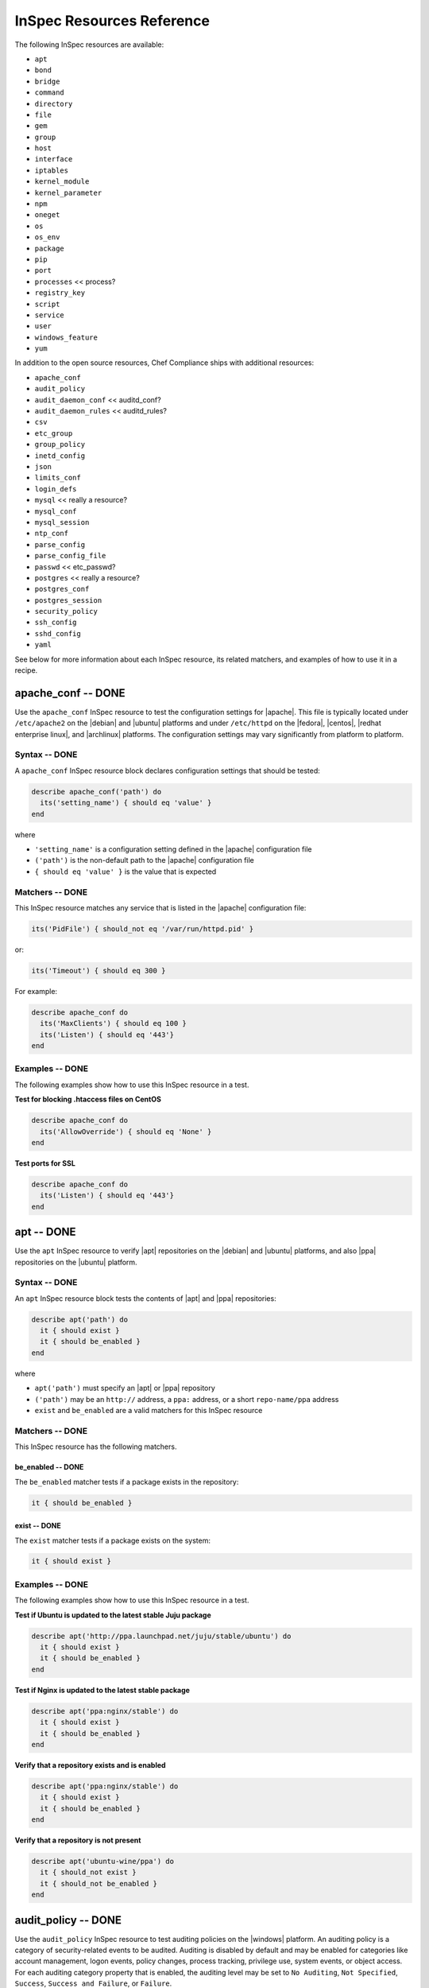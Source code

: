 =====================================================
InSpec Resources Reference
=====================================================

The following InSpec resources are available:

* ``apt``
* ``bond``
* ``bridge``
* ``command``
* ``directory``
* ``file``
* ``gem``
* ``group``
* ``host``
* ``interface``
* ``iptables``
* ``kernel_module``
* ``kernel_parameter``
* ``npm``
* ``oneget``
* ``os``
* ``os_env``
* ``package``
* ``pip``
* ``port``
* ``processes`` << process?
* ``registry_key``
* ``script``
* ``service``
* ``user``
* ``windows_feature``
* ``yum``

In addition to the open source resources, Chef Compliance ships with additional resources:

* ``apache_conf``
* ``audit_policy``
* ``audit_daemon_conf`` << auditd_conf?
* ``audit_daemon_rules`` << auditd_rules?
* ``csv``
* ``etc_group``
* ``group_policy``
* ``inetd_config``
* ``json``
* ``limits_conf``
* ``login_defs``
* ``mysql`` << really a resource?
* ``mysql_conf``
* ``mysql_session``
* ``ntp_conf``
* ``parse_config``
* ``parse_config_file``
* ``passwd`` << etc_passwd?
* ``postgres`` << really a resource?
* ``postgres_conf``
* ``postgres_session``
* ``security_policy``
* ``ssh_config``
* ``sshd_config``
* ``yaml``

See below for more information about each InSpec resource, its related matchers, and examples of how to use it in a recipe.


apache_conf -- DONE
=====================================================
Use the ``apache_conf`` InSpec resource to test the configuration settings for |apache|. This file is typically located under ``/etc/apache2`` on the |debian| and |ubuntu| platforms and under ``/etc/httpd`` on the |fedora|, |centos|, |redhat enterprise linux|, and |archlinux| platforms. The configuration settings may vary significantly from platform to platform.

Syntax -- DONE
-----------------------------------------------------
A ``apache_conf`` InSpec resource block declares configuration settings that should be tested:

.. code-block:: ruby

   describe apache_conf('path') do
     its('setting_name') { should eq 'value' }
   end

where

* ``'setting_name'`` is a configuration setting defined in the |apache| configuration file
* ``('path')`` is the non-default path to the |apache| configuration file
* ``{ should eq 'value' }`` is the value that is expected

Matchers -- DONE
-----------------------------------------------------
This InSpec resource matches any service that is listed in the |apache| configuration file:

.. code-block:: ruby

     its('PidFile') { should_not eq '/var/run/httpd.pid' }

or:

.. code-block:: ruby

     its('Timeout') { should eq 300 }

For example:

.. code-block:: ruby

   describe apache_conf do
     its('MaxClients') { should eq 100 }
     its('Listen') { should eq '443'}
   end

Examples -- DONE
-----------------------------------------------------
The following examples show how to use this InSpec resource in a test.

**Test for blocking .htaccess files on CentOS** 

.. code-block:: ruby

   describe apache_conf do
     its('AllowOverride') { should eq 'None' }
   end

**Test ports for SSL** 

.. code-block:: ruby
   
   describe apache_conf do
     its('Listen') { should eq '443'}
   end


apt -- DONE
=====================================================
Use the ``apt`` InSpec resource to verify |apt| repositories on the |debian| and |ubuntu| platforms, and also |ppa| repositories on the |ubuntu| platform.

Syntax -- DONE
-----------------------------------------------------
An ``apt`` InSpec resource block tests the contents of |apt| and |ppa| repositories:

.. code-block:: ruby

   describe apt('path') do
     it { should exist }
     it { should be_enabled }
   end

where

* ``apt('path')`` must specify an |apt| or |ppa| repository
* ``('path')`` may be an ``http://`` address, a ``ppa:`` address, or a short ``repo-name/ppa`` address
* ``exist`` and ``be_enabled`` are a valid matchers for this InSpec resource

Matchers -- DONE
-----------------------------------------------------
This InSpec resource has the following matchers.

be_enabled -- DONE
+++++++++++++++++++++++++++++++++++++++++++++++++++++
The ``be_enabled`` matcher tests if a package exists in the repository:

.. code-block:: ruby

   it { should be_enabled }

exist -- DONE
+++++++++++++++++++++++++++++++++++++++++++++++++++++
The ``exist`` matcher tests if a package exists on the system:

.. code-block:: ruby

   it { should exist }

Examples -- DONE
-----------------------------------------------------
The following examples show how to use this InSpec resource in a test.

**Test if Ubuntu is updated to the latest stable Juju package** 

.. code-block:: ruby

   describe apt('http://ppa.launchpad.net/juju/stable/ubuntu') do
     it { should exist }
     it { should be_enabled }
   end

**Test if Nginx is updated to the latest stable package** 

.. code-block:: ruby

   describe apt('ppa:nginx/stable') do
     it { should exist }
     it { should be_enabled }
   end

**Verify that a repository exists and is enabled**

.. code-block:: ruby

   describe apt('ppa:nginx/stable') do
     it { should exist }
     it { should be_enabled }
   end

**Verify that a repository is not present**

.. code-block:: ruby

   describe apt('ubuntu-wine/ppa') do
     it { should_not exist }
     it { should_not be_enabled }
   end



audit_policy -- DONE
=====================================================
Use the ``audit_policy`` InSpec resource to test auditing policies on the |windows| platform. An auditing policy is a category of security-related events to be audited. Auditing is disabled by default and may be enabled for categories like account management, logon events, policy changes, process tracking, privilege use, system events, or object access. For each auditing category property that is enabled, the auditing level may be set to ``No Auditing``, ``Not Specified``, ``Success``, ``Success and Failure``, or ``Failure``.

Syntax -- DONE
-----------------------------------------------------
A ``audit_policy`` InSpec resource block declares a parameter that belongs to an audit policy category or subcategory:

.. code-block:: ruby

   describe audit_policy do
     its('parameter') { should eq 'value' }
   end

where

* ``'parameter'`` must specify a parameter 
* ``'value'`` must be one of ``No Auditing``, ``Not Specified``, ``Success``, ``Success and Failure``, or ``Failure``

Matchers -- DONE
-----------------------------------------------------
This InSpec resource does not have any matchers.

Examples -- DONE
-----------------------------------------------------
The following examples show how to use this InSpec resource.

**Test that a parameter is set to "No Auditing"**

.. code-block:: ruby

   describe audit_policy do
     its('Other Account Logon Events') { should_not eq 'No Auditing' }
   end

**Test that a parameter is set to "Success"**

.. code-block:: ruby

   describe audit_policy do
     its('User Account Management') { should_not eq 'No Auditing' }
   end



auditd_conf -- DONE
=====================================================
Use the ``auditd_conf`` InSpec resource to test the configuration settings for the audit daemon. This file is typically located under ``/etc/audit/auditd.conf'`` on |unix| and |linux| platforms.

Syntax -- DONE
-----------------------------------------------------
A ``auditd_conf`` InSpec resource block declares configuration settings that should be tested:

.. code-block:: ruby

   describe auditd_conf('path') do
     its('keyword') { should eq 'value' }
   end

where

* ``'keyword'`` is a configuration setting defined in the ``auditd.conf`` configuration file
* ``('path')`` is the non-default path to the ``auditd.conf`` configuration file
* ``{ should eq 'value' }`` is the value that is expected

Matchers -- DONE
-----------------------------------------------------
This InSpec resource matches any keyword that is listed in the ``auditd.conf`` configuration file:

.. code-block:: ruby

     its('log_format') { should eq 'raw' }

Examples -- DONE
-----------------------------------------------------
The following examples show how to use this InSpec resource.

**Test the auditd.conf file** 

.. code-block:: ruby

   describe auditd_conf do
     its('log_file') { should eq '/full/path/to/file' }
     its('log_format') { should eq 'raw' }
     its('flush') { should eq 'none' }
     its('freq') { should eq '1' }
     its('num_logs') { should eq '0' }
     its('max_log_file') { should eq '6' }
     its('max_log_file_action') { should eq 'email' }
     its('space_left') { should eq '2' }
     its('action_mail_acct') { should eq 'root' }
     its('space_left_action') { should eq 'email' }
     its('admin_space_left') { should eq '1' }
     its('admin_space_left_action') { should eq 'halt' }
     its('disk_full_action') { should eq 'halt' }
     its('disk_error_action') { should eq 'halt' }
   end



auditd_rules -- DONE
=====================================================
Use the ``auditd_rules`` InSpec resource to test the rules for logging that exist on the system. The ``audit.rules`` file is typically located under ``/etc/audit/`` and contains the list of rules that define what is captured in log files.

Syntax -- DONE
-----------------------------------------------------
A ``auditd_rules`` InSpec resource block declares one (or more) rules to be tested, and then what that rule should do:

.. code-block:: ruby
   
   describe auditd_rules do
     its('LIST_RULES') { should eq [
      'exit,always syscall=rmdir,unlink',
      'exit,always auid=1001 (0x3e9) syscall=open',
      'exit,always watch=/etc/group perm=wa',
      'exit,always watch=/etc/passwd perm=wa',
      'exit,always watch=/etc/shadow perm=wa',
      'exit,always watch=/etc/sudoers perm=wa',
      'exit,always watch=/etc/secret_directory perm=r',
    ] }
   end

or:

.. code-block:: ruby

   audit = command('/sbin/auditctl -l').stdout
     options = {
       assignment_re: /^\s*([^:]*?)\s*:\s*(.*?)\s*$/,
       multiple_values: true
     }
   
   describe auditd_rules(audit, options) do
     its('rule') { should eq 1 }
   end

where each test

* Must declare one (or more) rules to be tested
* May run a command to ``stdout``, and then run the test against that output
* May use options to define how configuration data is to be parsed

Options -- DONE
-----------------------------------------------------
This InSpec resource supports the following options for parsing configuration data. Use them in an ``options`` block stated outside of (and immediately before) the actual test:

.. code-block:: ruby

   options = {
       assignment_re: /^\s*([^:]*?)\s*:\s*(.*?)\s*$/,
       multiple_values: true
     }
   describe auditd_rules(options) do
     its('rule') { should eq 1 }
   end

assignment_re -- DONE
+++++++++++++++++++++++++++++++++++++++++++++++++++++
IDENTICAL TO parse_config << INCLUDE THEM IN BOTH SPOTS WHEN PUBLISHED

multiple_values -- DONE
+++++++++++++++++++++++++++++++++++++++++++++++++++++
IDENTICAL TO parse_config << INCLUDE THEM IN BOTH SPOTS WHEN PUBLISHED

Examples -- DONE
-----------------------------------------------------
The following examples show how to use this InSpec resource.

**Test if a rule contains a matching element that is identified by a regular expression.**

.. code-block:: ruby

   describe audit_daemon_rules do
     its("LIST_RULES") {
       should contain_match(/^exit,always arch=.*
       key=time-change
       syscall=adjtimex,settimeofday/)
     }
   end



bond -- DONE
=====================================================
Use the ``bond`` InSpec resource to test a logical, bonded network interface (i.e. "two or more network interfaces aggregated into a single, logical network interface"). On |unix| and |linux| platforms, any value in the ``/proc/net/bonding`` directory may be tested.

Syntax -- DONE
-----------------------------------------------------
A ``bond`` InSpec resource block declares a bonded network interface, and then specifies the properties of that bonded network interface to be tested:

.. code-block:: ruby

   describe bond('name') do
     it { should exist }
   end

where

* ``'name'`` is the name of the bonded network interface
* ``{ should exist }`` is a valid matcher for this InSpec resource

Matchers -- DONE
-----------------------------------------------------
This InSpec resource has the following matchers.

content -- DONE
+++++++++++++++++++++++++++++++++++++++++++++++++++++
The ``content`` matcher tests if contents in the file that defines the bonded network interface match the value specified in the test. The values of the ``content`` matcher are arbitrary:

.. code-block:: ruby

   its('content') { should match('value') }

exist -- DONE
+++++++++++++++++++++++++++++++++++++++++++++++++++++
The ``exist`` matcher tests if the bonded network interface is available:

.. code-block:: ruby

   it { should exist }

have_interface -- DONE
+++++++++++++++++++++++++++++++++++++++++++++++++++++
The ``have_interface`` matcher tests if the bonded network interface has one (or more) secondary interfaces:

.. code-block:: ruby

   it { should have_interface }

interfaces -- DONE
+++++++++++++++++++++++++++++++++++++++++++++++++++++
The ``interfaces`` matcher tests if the named secondary interfaces are available:

.. code-block:: ruby

   its('interfaces') { should eq ['eth0', 'eth1', ...] }

params -- DONE
+++++++++++++++++++++++++++++++++++++++++++++++++++++
The ``params`` matcher tests arbitrary parameters for the bonded network interface:

.. code-block:: ruby

   its('params') { should eq 'value' }

Examples -- DONE
-----------------------------------------------------
The following examples show how to use this InSpec resource.

**Test if eth0 is a secondary interface for bond0** 

.. code-block:: ruby

   describe bond('bond0') do
     it { should exist }
     it { should have_interface 'eth0' }
   end

**Test parameters for bond0** 

.. code-block:: ruby

   describe bond('bond0') do
     its('Bonding Mode') { should eq 'IEEE 802.3ad Dynamic link aggregation' }
     its('Transmit Hash Policy') { should eq 'layer3+4 (1)' }
     its('MII Status') { should eq 'up' }
     its('MII Polling Interval (ms)') { should eq '100' }
     its('Up Delay (ms)') { should eq '0' }
     its('Down Delay (ms)') { should eq '0' }
   end





bridge -- DONE
=====================================================
Use the ``bridge`` InSpec resource to test basic network bridge properties, such as name, if an interface is defined, and the associations for any defined interface.

* On |unix| and |linux| platforms, any value in the ``/sys/class/net/{interface}/bridge`` directory may be tested
* On the |windows| platform, the ``Get-NetAdapter`` cmdlet is associated with the ``Get-NetAdapterBinding`` cmdlet and returns the ``ComponentID ms_bridge`` value as a |json| object

.. not sure the previous two bullet items are actually true, but keeping there for reference for now, just in case

Syntax -- DONE
-----------------------------------------------------
A ``bridge`` InSpec resource block declares xxxxx:

.. code-block:: ruby

   describe bridge('br0') do
     it { should exist }
     it { should have_interface 'eth0' }
   end

.. 
.. where
.. 
.. * ``xxxxx`` must specify xxxxx
.. * xxxxx
.. * ``xxxxx`` is a valid matcher for this InSpec resource
.. 

Matchers -- DONE
-----------------------------------------------------
This InSpec resource has the following matchers.

exist -- DONE
+++++++++++++++++++++++++++++++++++++++++++++++++++++
The ``exist`` matcher tests if the network bridge is available:

.. code-block:: ruby

   it { should exist }

have_interface -- DONE
+++++++++++++++++++++++++++++++++++++++++++++++++++++
The ``have_interface`` matcher tests if the named interface is defined for the network bridge:

.. code-block:: ruby

   it { should have_interface 'eth0' }

interfaces -- DONE
+++++++++++++++++++++++++++++++++++++++++++++++++++++
The ``interfaces`` matcher tests if the named interface is present:

.. code-block:: ruby

   its('interfaces') { should eq foo }
   its('interfaces') { should eq bar }
   its('interfaces') { should include foo, bar }

.. wild guessing ^^^

.. 
.. Examples
.. -----------------------------------------------------
.. The following examples show how to use this InSpec resource.
.. 
.. **xxxxx** 
.. 
.. xxxxx
.. 
.. **xxxxx** 
.. 
.. xxxxx
.. 




command -- DONE
=====================================================
Use the ``command`` InSpec resource to test an arbitrary command that is run on the system.

Syntax -- DONE
-----------------------------------------------------
A ``command`` InSpec resource block declares a command to be run, one (or more) expected outputs, and the location to which that output is sent:

.. code-block:: ruby

   describe command('command') do
     it { should exist }
     its('matcher') { should eq 'output' }
   end

or:

.. code-block:: ruby

   describe command('command').exist? do
     its('matcher') { should eq 'output' }
   end

where

* ``'command'`` must specify a command to be run
* ``.exist?`` is the ``exist`` matcher
* ``'matcher'`` is one of ``exit_status``, ``stderr``, or ``stdout``
* ``'output'`` tests the output of the command run on the system versus the output value stated in the test

Matchers -- DONE
-----------------------------------------------------
This InSpec resource has the following matchers.

exist -- DONE
+++++++++++++++++++++++++++++++++++++++++++++++++++++
The ``exist`` matcher tests if a command may be run on the system:

.. code-block:: ruby

   it { should exist }

exit_status -- DONE
+++++++++++++++++++++++++++++++++++++++++++++++++++++
The ``exit_status`` matcher tests the exit status for the command:

.. code-block:: ruby

   its('exit_status') { should eq 123 }

stderr -- DONE
+++++++++++++++++++++++++++++++++++++++++++++++++++++
The ``stderr`` matcher tests results of the command as returned in standard error (stderr):

.. code-block:: ruby

   its('stderr') { should eq 'error\n' }

stdout -- DONE
+++++++++++++++++++++++++++++++++++++++++++++++++++++
The ``stdout`` matcher tests results of the command as returned in standard output (stdout):

.. code-block:: ruby

   its('stdout') { should eq '/^1$/' }

Examples -- DONE
-----------------------------------------------------
The following examples show how to use this InSpec resource.

**Test for PostgreSQL database running a RC, development, or beta release** 

.. code-block:: ruby

   describe command('sudo -i psql -V') do
     its('stdout') { should_not eq '/RC/' }
     its('stdout') { should_not eq '/DEVEL/' }
     its('stdout') { should_not eq '/BETA/' }
   end

**Test for multiple instances of Nginx** 

.. code-block:: ruby

   describe command('ps aux | egrep "nginx: master" | egrep -v "grep" | wc -l') do
     its('stdout') (should eq '/^1$/' )
   end

**Test standard output (stdout)** 

.. code-block:: ruby

   describe command('echo hello') do
     its('stdout') { should eq 'hello\n' }
     its('stderr') { should eq '' }
     its('exit_status') { should eq 0 }
   end

**Test standard error (stderr)** 

.. code-block:: ruby

   describe command('>&2 echo error') do
     its('stdout') { should eq '' }
     its('stderr') { should eq 'error\n' }
     its('exit_status') { should eq 0 }
   end

**Test an exit status code** 

.. code-block:: ruby

   describe command('exit 123') do
     its('stdout') { should eq '' }
     its('stderr') { should eq '' }
     its('exit_status') { should eq 123 }
   end

**Test if the command shell exists** 

.. code-block:: ruby

   describe command('/bin/sh').exist? do
     it { should eq true }
   end

**Test for a command that should not exist** 

.. code-block:: ruby

   describe command('this is not existing').exist? do
     it { should eq false }
   end

**Test for one peer and one indent** 

.. code-block:: ruby

   describe command('sudo -i cat #{hba_config_file} | egrep 'peer|ident' | wc -l') do
     its('stdout') { should eq '(/^[2|1]/)' }
   end

   describe command('sudo -i cat #{hba_config_file} | egrep 'trust|password|crypt' | wc -l') do
     its('stdout') { should eq '(/^0/)' }
   end





csv -- DONE
=====================================================
Use the ``csv`` InSpec resource to test configuration data in a |csv| file.

Syntax -- DONE
-----------------------------------------------------
A ``csv`` InSpec resource block declares the configuration data to be tested:

.. code-block:: ruby

   describe csv('file') do
     its('name') { should eq 'foo' }
   end

where

* ``'file'`` is the path to a |csv| file
* ``name`` is a configuration setting in a |csv| file
* ``should eq 'foo'`` tests a value of ``name`` as read from a |csv| file versus the value declared in the test

Matchers -- DONE
-----------------------------------------------------
This InSpec resource has the following matchers.

name -- DONE
+++++++++++++++++++++++++++++++++++++++++++++++++++++
The ``name`` matcher tests the value of ``name`` as read from a |csv| file versus the value declared in the test:

.. code-block:: ruby

   its('name') { should eq 'foo' }

Examples -- DONE
-----------------------------------------------------
The following examples show how to use this InSpec resource.

**Test a CSV file**

.. code-block:: ruby

   describe csv('some_file.csv') do
     its('setting') { should eq 1 }
   end



directory -- DONE
=====================================================
Use the ``directory`` InSpec resource to test if the file type is a directory. This is equivalent to using the ``file`` InSpec resource and the ``be_directory`` matcher, but provides a simpler and more direct way to test directories. All of the matchers available to the ``file`` resource that may be used with testing directories may be used with this resource.

Syntax -- DONE
-----------------------------------------------------
A ``directory`` InSpec resource block declares the location of the directory to be tested, and then one (or more) matchers:

.. code-block:: ruby

   describe directory('path') do
     it { should MATCHER 'value' }
   end

Matchers -- DONE
-----------------------------------------------------
This InSpec resource may use any of the matchers available to the ``file`` resource that are useful for testing a directory.

.. 
.. Examples
.. -----------------------------------------------------
.. The following examples show how to use this InSpec resource.
.. 
.. **xxxxx** 
.. 
.. xxxxx
.. 
.. **xxxxx** 
.. 
.. xxxxx
.. 


etc_group -- DONE
=====================================================
Use the ``etc_group`` InSpec resource to test groups that are defined on on |linux| and |unix| platforms. The ``/etc/group`` file stores details about each group---group name, password, group identifier, along with a comma-separate list of users that belong to the group.

Syntax -- DONE
-----------------------------------------------------
A ``etc_group`` InSpec resource block declares a collection of properties to be tested:

.. code-block:: ruby

   describe etc_group('path') do
     its('matcher') { should eq 'some_value' }
   end

or:

.. code-block:: ruby

   describe etc_group.where(item: 'value', item: 'value') do
     its('gids') { should_not contain_duplicates }
     its('groups') { should include 'user_name' }
     its('users') { should include 'user_name' }
   end

where

* ``('path')`` is the non-default path to the ``inetd.conf`` file
* ``.where()`` may specify a specific item and value, to which the matchers are compared
* ``'gids'``, ``'groups'``, and ``'users'`` are valid matchers for this InSpec resource

Matchers -- DONE
-----------------------------------------------------
This InSpec resource has the following matchers.

gids -- DONE
+++++++++++++++++++++++++++++++++++++++++++++++++++++
The ``gids`` matcher tests if the named group identifier is present or if it contains duplicates:

.. code-block:: ruby

     its('gids') { should_not contain_duplicates }

groups -- DONE
+++++++++++++++++++++++++++++++++++++++++++++++++++++
The ``groups`` matcher tests all groups for the named user:

.. code-block:: ruby

     its('groups') { should include 'my_user' }

users -- DONE
+++++++++++++++++++++++++++++++++++++++++++++++++++++
The ``users`` matcher tests all groups for the named user:

.. code-block:: ruby

     its('users') { should include 'my_user' }

where -- DONE
+++++++++++++++++++++++++++++++++++++++++++++++++++++
The ``where`` matcher allows the test to be focused to one (or more) specific items:

.. code-block:: ruby

     etc_group.where(item: 'value', item: 'value')

where ``item`` may be one (or more) of:

* ``name: 'name'``
* ``group_name: 'group_name'``
* ``password: 'password'``
* ``gid: 'gid'``
* ``group_id: 'gid'``
* ``users: 'user_name'``
* ``members: 'member_name'``

Examples -- DONE
-----------------------------------------------------
The following examples show how to use this InSpec resource.

**Test group identifiers (GIDs) for duplicates** 

.. code-block:: ruby

   describe etc_group do
     its('gids') { should_not contain_duplicates }
   end

**Test all groups to see if a specific user belongs to one (or more) groups** 

.. code-block:: ruby

   describe etc_group do
     its('groups') { should include 'my_user' }
   end


**Test all groups for a specific user name** 

.. code-block:: ruby

   describe etc_group.where(name: 'my_user') do
     its('users') { should include 'my_user' }
   end

**Filter a list of groups for a specific user** 

.. code-block:: ruby

   describe etc_group.where(name: 'my_user') do
     its('users') { should include 'my_user' }
   end



file -- DONE
=====================================================
Use the ``file`` InSpec resource to test all system file types, including files, directories, symbolic links, named pipes, sockets, character devices, block devices, and doors.

Syntax -- DONE
-----------------------------------------------------
A ``file`` InSpec resource block declares the location of the file type to be tested, what type that file should be (if required), and then one (or more) matchers:

.. code-block:: ruby

   describe file('path') do
     it { should MATCHER 'value' }
   end

where

* ``('path')`` is the name of the file and/or the path to the file
* ``MATCHER`` is a valid matcher for this InSpec resource
* ``'value'`` is the value to be tested

Matchers -- DONE
-----------------------------------------------------
This InSpec resource has the following matchers.

be_block_device -- DONE
+++++++++++++++++++++++++++++++++++++++++++++++++++++
The ``be_block_device`` matcher tests if the file exists as a block device, such as ``/dev/disk0`` or ``/dev/disk0s9``:

.. code-block:: ruby

   it { should be_block_device }

be_character_device -- DONE
+++++++++++++++++++++++++++++++++++++++++++++++++++++
The ``be_character_device`` matcher tests if the file exists as a character device (that corresponds to a block device), such as ``/dev/rdisk0`` or ``/dev/rdisk0s9``:

.. code-block:: ruby

   it { should be_character_device }

be_directory -- DONE
+++++++++++++++++++++++++++++++++++++++++++++++++++++
The ``be_directory`` matcher tests if the file exists as a directory, such as ``/etc/passwd``, ``/etc/shadow``, or ``/var/log/httpd``:

.. code-block:: ruby

   it { should be_directory }

be_file -- DONE
+++++++++++++++++++++++++++++++++++++++++++++++++++++
The ``be_file`` matcher tests if the file exists as a file. This can be useful with configuration files like ``/etc/passwd`` where there typically is not an associated file extension---``passwd.txt``:

.. code-block:: ruby

   it { should be_file }

be_executable -- DONE
+++++++++++++++++++++++++++++++++++++++++++++++++++++
The ``be_executable`` matcher tests if the file exists as a xxxxx:

.. code-block:: ruby

   it { should be_executable }

.. assuming this carries forward, below -- re: the by owner, group, user examples

The ``be_executable`` matcher may also test if the file is executable by a specific owner, group, or user. For example, a group:

.. code-block:: ruby

   it { should be_executable.by('group') }

an owner:

.. code-block:: ruby

   it { should be_executable.by('owner') }

a user:

.. code-block:: ruby

   it { should be_executable.by_user('user') }

be_grouped_into -- DONE
+++++++++++++++++++++++++++++++++++++++++++++++++++++
The ``be_grouped_into`` matcher tests if the file exists as part of the named group:

.. code-block:: ruby

   it { should be_grouped_into 'group' }

be_immutable -- DONE
+++++++++++++++++++++++++++++++++++++++++++++++++++++
The ``be_immutable`` matcher tests if the file is immutable, i.e. "cannot be changed":

.. code-block:: ruby

   it { should be_immutable }

be_linked_to -- DONE
+++++++++++++++++++++++++++++++++++++++++++++++++++++
The ``be_linked_to`` matcher tests if the file is linked to the named target:

.. code-block:: ruby

   it { should be_linked_to '/etc/target-file' }

be_mounted -- DONE
+++++++++++++++++++++++++++++++++++++++++++++++++++++
The ``be_mounted`` matcher tests if the file is accessible from the file system:

.. code-block:: ruby

   it { should be_mounted }

be_owned_by -- DONE
+++++++++++++++++++++++++++++++++++++++++++++++++++++
The ``be_owned_by`` matcher tests if the file is owned by the named user, such as ``root``:

.. code-block:: ruby

   it { should be_owned_by 'root' }

be_pipe -- DONE
+++++++++++++++++++++++++++++++++++++++++++++++++++++
The ``be_pipe`` matcher tests if the file exists as first-in, first-out special file (``.fifo``) that is typically used to define a named pipe, such as ``/var/log/nginx/access.log.fifo``:

.. code-block:: ruby

   it { should be_pipe }

be_readable -- DONE
+++++++++++++++++++++++++++++++++++++++++++++++++++++
The ``be_readable`` matcher tests if the file is readable:

.. code-block:: ruby

   it { should be_readable }

.. assuming this carries forward, below -- re: the by owner, group, user examples

The ``be_readable`` matcher may also test if the file is readable by a specific owner, group, or user. For example, a group:

.. code-block:: ruby

   it { should be_readable.by('group') }

an owner:

.. code-block:: ruby

   it { should be_readable.by('owner') }

a user:

.. code-block:: ruby

   it { should be_readable.by_user('user') }

be_socket -- DONE
+++++++++++++++++++++++++++++++++++++++++++++++++++++
The ``be_socket`` matcher tests if the file exists as socket (``.sock``), such as ``/var/run/php-fpm.sock``:

.. code-block:: ruby

   it { should be_socket }

be_symlink -- DONE
+++++++++++++++++++++++++++++++++++++++++++++++++++++
The ``be_symlink`` matcher tests if the file exists as a symbolic, or soft link that contains an absolute or relative path reference to another file:

.. code-block:: ruby

   it { should be_symlink }

be_version -- DONE
+++++++++++++++++++++++++++++++++++++++++++++++++++++
The ``be_version`` matcher tests the version of the file:

.. code-block:: ruby

   it { should be_version '1.2.3' }

be_writable -- DONE
+++++++++++++++++++++++++++++++++++++++++++++++++++++
The ``be_writable`` matcher tests if the file is writable:

.. code-block:: ruby

   it { should be_writable }

.. assuming this carries forward, below -- re: the by owner, group, user examples

The ``be_writable`` matcher may also test if the file is writable by a specific owner, group, or user. For example, a group:

.. code-block:: ruby

   it { should be_writable.by('group') }

an owner:

.. code-block:: ruby

   it { should be_writable.by('owner') }

a user:

.. code-block:: ruby

   it { should be_writable.by_user('user') }

content -- DONE
+++++++++++++++++++++++++++++++++++++++++++++++++++++
The ``content`` matcher tests if contents in the file match the value specified in the test. The values of the ``content`` matcher are arbitrary and depend on the file type being tested and also the type of information that is expected to be in that file:

.. code-block:: ruby

   its('content') { should contain 'value' }

The following complete example tests the ``pg_hba.conf`` file in |postgresql| for |md5| requirements.  The tests look at all ``host`` and ``local`` settings in that file, and then compare the |md5| checksums against the values in the test:

.. code-block:: bash

   describe file(hba_config_file) do
     its('content') { should eq '/local\s.*?all\s.*?all\s.*?md5/' }
     its('content') { should eq '%r{/host\s.*?all\s.*?all\s.*?127.0.0.1\/32\s.*?md5/}' }
     its('content') { should eq '%r{/host\s.*?all\s.*?all\s.*?::1\/128\s.*?md5/}' }
   end

exist -- DONE
+++++++++++++++++++++++++++++++++++++++++++++++++++++
The ``exist`` matcher tests if the named file exists:

.. code-block:: ruby

   it { should exist }

file_version -- DONE
+++++++++++++++++++++++++++++++++++++++++++++++++++++
The ``file_version`` matcher tests if the file's version matches the specified value. The difference between a file's "file version" and "product version" is that the file version is the version number of the file itself, whereas the product version is the version number associated with the application from which that file originates:

.. code-block:: ruby

   its('file_version') { should eq '1.2.3' }

group -- DONE
+++++++++++++++++++++++++++++++++++++++++++++++++++++
The ``group`` matcher tests if the group to which a file belongs matches the specified value:

.. code-block:: ruby

   its('group') { should eq 'admins' }

have_mode -- DONE
+++++++++++++++++++++++++++++++++++++++++++++++++++++
The ``have_mode`` matcher tests if a file has a mode assigned to it:

.. code-block:: ruby

   it { should have_mode }

link_path -- DONE
+++++++++++++++++++++++++++++++++++++++++++++++++++++
The ``link_path`` matcher tests if the file exists at the specified path:

.. code-block:: ruby

   its('link_path') { should eq '/some/path/to/file' }

link_target -- DONE
+++++++++++++++++++++++++++++++++++++++++++++++++++++
The ``link_target`` matcher tests if a file that is linked to this file exists at the specified path:

.. code-block:: ruby

   its('link_target') { should eq '/some/path/to/file' }

md5sum -- DONE
+++++++++++++++++++++++++++++++++++++++++++++++++++++
The ``md5sum`` matcher tests if the |md5| checksum for a file matches the specified value:

.. code-block:: ruby

   its('md5sum') { should eq '3329x3hf9130gjs9jlasf2305mx91s4j' }

mode -- DONE
+++++++++++++++++++++++++++++++++++++++++++++++++++++
The ``mode`` matcher tests if the mode assigned to the file matches the specified value:

.. code-block:: ruby

   its('mode') { should eq 0644 }

mtime -- DONE
+++++++++++++++++++++++++++++++++++++++++++++++++++++
The ``mtime`` matcher tests if the file modification time for the file matches the specified value:

.. code-block:: ruby

   its('mtime') { should eq 'October 31 2015 12:10:45' }

or:

.. code-block:: bash

   describe file('/').mtime.to_i do
     it { should <= Time.now.to_i }
     it { should >= Time.now.to_i - 1000}
   end

owner -- DONE
+++++++++++++++++++++++++++++++++++++++++++++++++++++
The ``owner`` matcher tests if the owner of the file matches the specified value:

.. code-block:: ruby

   its('owner') { should eq 'root' }

product_version -- DONE
+++++++++++++++++++++++++++++++++++++++++++++++++++++
The ``product_version`` matcher tests if the file's product version matches the specified value. The difference between a file's "file version" and "product version" is that the file version is the version number of the file itself, whereas the product version is the version number associated with the application from which that file originates:

.. code-block:: ruby

   its('product_version') { should eq 2.3.4 }

selinux_label -- DONE
+++++++++++++++++++++++++++++++++++++++++++++++++++++
The ``selinux_label`` matcher tests if the |selinux| label for a file matches the specified value:

.. code-block:: ruby

   its('product_version') { should eq 'system_u:system_r:httpd_t:s0' }


sha256sum -- DONE
+++++++++++++++++++++++++++++++++++++++++++++++++++++
The ``sha256sum`` matcher tests if the |sha256| checksum for a file matches the specified value:

.. code-block:: ruby

   its('sha256sum') { should eq 'b837ch38lh19bb8eaopl8jvxwd2e4g58jn9lkho1w3ed9jbkeicalplaad9k0pjn' }
   
size -- DONE
+++++++++++++++++++++++++++++++++++++++++++++++++++++
The ``size`` matcher tests if a file's size matches, is greater than, or is less than the specified value. For example, equal:

.. code-block:: ruby

   its('size') { should eq 32375 }

Greater than:

.. code-block:: ruby

   its('size') { should > 64 }

Less than:

.. code-block:: ruby

   its('size') { should < 10240 }

type -- DONE
+++++++++++++++++++++++++++++++++++++++++++++++++++++
The ``type`` matcher tests if the first letter of the file's mode string contains one of the following characters:

* ``-`` or ``f`` (the file is a file); use ``'file`` to test for this file type
* ``d`` (the file is a directory); use ``'directory`` to test for this file type
* ``l`` (the file is a symbolic link); use ``'link`` to test for this file type
* ``p`` (the file is a named pipe); use ``'pipe`` to test for this file type
* ``s`` (the file is a socket); use ``'socket`` to test for this file type
* ``c`` (the file is a character device); use ``'character`` to test for this file type
* ``b`` (the file is a block device); use ``'block`` to test for this file type
* ``D`` (the file is a door); use ``'door`` to test for this file type

For example:

.. code-block:: ruby

   its('type') { should eq 'file' }

or:

.. code-block:: ruby

   its('type') { should eq 'socket' }

Examples -- DONE
-----------------------------------------------------
The following examples show how to use this InSpec resource.

**Test the contents of a file for MD5 requirements** 

.. code-block:: bash

   describe file(hba_config_file) do
     its('content') { should eq '/local\s.*?all\s.*?all\s.*?md5/' }
     its('content') { should eq '%r{/host\s.*?all\s.*?all\s.*?127.0.0.1\/32\s.*?md5/}' }
     its('content') { should eq '%r{/host\s.*?all\s.*?all\s.*?::1\/128\s.*?md5/}' }
   end

**Test if a file exists** 

.. code-block:: bash

   describe file('/tmp') do
    it { should exist }
   end

**Test that a file does not exist** 

.. code-block:: bash

   describe file('/tmpest') do
    it { should_not exist }
   end

**Test if a file is a directory** 

.. code-block:: bash

   describe file('/tmp') do
    its('type') { should eq :directory }
    it { should be_directory }
   end

**Test if a file is a file and not a directory** 

.. code-block:: bash

   describe file('/proc/version') do
     its('type') { should eq 'file' }
     it { should be_file }
     it { should_not be_directory }
   end

**Test if a file is a symbolic link** 

.. code-block:: bash

   describe file('/dev/stdout') do
     its('type') { should eq 'symlink' }
     it { should be_symlink }
     it { should_not be_file }
     it { should_not be_directory }
   end

**Test if a file is a character device** 

.. code-block:: bash

   describe file('/dev/zero') do
     its('type') { should eq 'character' }
     it { should be_character_device }
     it { should_not be_file }
     it { should_not be_directory }
   end

**Test if a file is a block device** 

.. code-block:: bash

   describe file('/dev/zero') do
     its('type') { should eq 'block' }
     it { should be_character_device }
     it { should_not be_file }
     it { should_not be_directory }
   end

**Test the mode for a file** 

.. code-block:: bash

   describe file('/dev') do
    its('mode') { should eq 00755 }
   end

**Test the owner of a file** 

.. code-block:: bash

   describe file('/root') do
     its('owner') { should eq 'root' }
   end

**Test if a file is owned by the root user** 

.. code-block:: bash

   describe file('/dev') do
     it { should be_owned_by 'root' }
   end

**Test the mtime for a file** 

.. code-block:: bash

   describe file('/').mtime.to_i do
     it { should <= Time.now.to_i }
     it { should >= Time.now.to_i - 1000}
   end

**Test that a file's size is between 64 and 10240** 

.. code-block:: bash

   describe file('/') do
     its('size') { should be > 64 }
     its('size') { should be < 10240 }
   end

**Test that a file's size is zero** 

.. code-block:: bash

   describe file('/proc/cpuinfo') do
     its('size') { should be 0 }
   end

**Test that a file is not mounted** 

.. code-block:: bash

   describe file('/proc/cpuinfo') do
     it { should_not be_mounted }
   end

**Test an MD5 checksum** 

.. code-block:: bash

   require 'digest'
   cpuinfo = file('/proc/cpuinfo').content
   
   md5sum = Digest::MD5.hexdigest(cpuinfo)
   
   describe file('/proc/cpuinfo') do
     its('md5sum') { should eq md5sum }
   end

**Test an SHA-256 checksum** 

.. code-block:: bash

   require 'digest'
   cpuinfo = file('/proc/cpuinfo').content
   
   sha256sum = Digest::SHA256.hexdigest(cpuinfo)
   
   describe file('/proc/cpuinfo') do
     its('sha256sum') { should eq sha256sum }
   end


gem -- DONE
=====================================================
Use the ``gem`` InSpec resource to test if a global |gem| package is installed.

Syntax -- DONE
-----------------------------------------------------
A ``gem`` InSpec resource block declares a package and (optionally) a package version:

.. code-block:: ruby

   describe gem('gem_package_name') do
     it { should be_installed }
   end

where

* ``('gem_package_name')`` must specify a |gem| package, such as ``'rubocop'``
* ``be_installed`` is a valid matcher for this InSpec resource

Matchers -- DONE
-----------------------------------------------------
This InSpec resource has the following matchers.

be_installed -- DONE
+++++++++++++++++++++++++++++++++++++++++++++++++++++
The ``be_installed`` matcher tests if the named |gem| package is installed:

.. code-block:: ruby

   it { should be_installed }

version -- DONE
+++++++++++++++++++++++++++++++++++++++++++++++++++++
The ``version`` matcher tests if the named package version is on the system:

.. code-block:: ruby

   its('version') { should eq '0.33.0' }

Examples -- DONE
-----------------------------------------------------
The following examples show how to use this InSpec resource.

**Verify that a gem package is installed, with a specific version**

.. code-block:: ruby

   describe gem('rubocop') do
     it { should be_installed }
     its('version') { should eq '0.33.0' }
   end

**Verify that a gem package is not installed**

.. code-block:: ruby

   describe gem('rubocop') do
     it { should_not be_installed }
   end


group -- DONE
=====================================================
Use the ``group`` InSpec resource to test groups on the system.

Syntax -- DONE
-----------------------------------------------------
A ``group`` InSpec resource block declares a group, and then the details to be tested, such as if the group is a local group, the group identifier, or if the group exists:

.. code-block:: ruby

   describe group('group_name') do
     it { should exist }
     its('gid') { should eq 0 }
   end

where

* ``'group_name'`` must specify the name of a group on the system
* ``exist`` and ``'gid'`` are valid matchers for this InSpec resource

Matchers -- DONE
-----------------------------------------------------
This InSpec resource has the following matchers.

be_local -- DONE
+++++++++++++++++++++++++++++++++++++++++++++++++++++
The ``be_local`` matcher tests if the group is a local group:

.. code-block:: ruby

   it { should be_local }

exist -- DONE
+++++++++++++++++++++++++++++++++++++++++++++++++++++
The ``exist`` matcher tests if the named user exists:

.. code-block:: ruby

   it { should exist }

gid -- DONE
+++++++++++++++++++++++++++++++++++++++++++++++++++++
The ``gid`` matcher tests the named group identifier:

.. code-block:: ruby

   its('gid') { should eq 1234 }

Examples -- DONE
-----------------------------------------------------
The following examples show how to use this InSpec resource.

**Test the group identifier for the root group** 

.. code-block:: ruby

   describe group('root') do
     it { should exist }
     its('gid') { should eq 0 }
   end



group_policy -- DONE
=====================================================
Use the ``group_policy`` InSpec resource to test group policy on the |windows| platform. This resource uses the ``Get-Item`` cmdlet to return all of the policy keys and related values.

Syntax -- DONE
-----------------------------------------------------
A ``group_policy`` InSpec resource block declares the path to the policy:

.. code-block:: ruby

   describe group_policy('Path\to\Policy') do
     its('setting') { should eq 'value' }
   end

where

* ``'Path\to\Policy'`` must specify a group policy, such as ``'Local Policies\Audit Policy'`` or ``'Local Policies\Security Options'``
* ``'setting'`` is the group policy setting to be tested
* ``'value'`` is compared to the value on the group policy

Matchers -- DONE
-----------------------------------------------------
This InSpec resource has the following matchers.

setting -- DONE
+++++++++++++++++++++++++++++++++++++++++++++++++++++
The ``setting`` matcher tests specific, named settings in the group policy:

.. code-block:: ruby

   its('setting') { should eq 'value' }

Use a ``setting`` matcher for each setting to be tested.

Examples -- DONE
-----------------------------------------------------
The following examples show how to use this InSpec resource.

**Test if users are logged off after the logon time expires** 

.. code-block:: ruby

   describe group_policy('Local Policies\Security Options') do
     its('Automatically log off users when the logon time expires') { should eq 'Enabled' }
   end


host -- DONE
=====================================================
Use the ``host`` InSpec resource to test the name used to refer to a specific host and its availability, including the Internet protocols and ports over which that host name should be available.

Syntax -- DONE
-----------------------------------------------------
A ``host`` InSpec resource block declares a host name, and then (depending on what is to be tested) a port and/or a protocol:

.. code-block:: ruby

   describe host('example.com', port: 80, proto: 'udp') do
     it { should be_reachable }
   end

where

* ``host()`` must specify a host name and may specify a port number and/or a protocol
* ``'example.com'`` is the host name
* ``port:`` is the port number
* ``proto: 'name'`` is the Internet protocol: |icmp| (``proto: 'icmp'``), |tcp| (``proto: 'tcp'``), or |udp| (``proto: 'udp'``)
* ``be_reachable`` is a valid matcher for this InSpec resource

Matchers -- DONE
-----------------------------------------------------
This InSpec resource has the following matchers.

be_reachable -- DONE
+++++++++++++++++++++++++++++++++++++++++++++++++++++
The ``be_reachable`` matcher tests if the host name is available:

.. code-block:: ruby

     it { should be_reachable }


be_resolvable -- DONE
+++++++++++++++++++++++++++++++++++++++++++++++++++++
The ``be_resolvable`` matcher tests for host name resolution, i.e. "resolvable to an IP address":

.. code-block:: ruby

     it { should be_resolvable }


ipaddress -- DONE
-----------------------------------------------------
The ``ipaddress`` matcher tests if a host name is resolvable to a specific IP address:

.. code-block:: ruby

     its('ipaddress') { should include '93.184.216.34' }


Examples -- DONE
-----------------------------------------------------
The following examples show how to use this InSpec resource.

**Verify host name s reachable over a specific protocol and port number** 

.. code-block:: ruby

   describe host('example.com', port: 53, proto: 'udp') do
     it { should be_reachable }
   end

**Verify that a specific IP address can be resolved** 

.. code-block:: ruby

   describe host('example.com', port: 80, proto: 'tcp') do
     it { should be_resolvable }
     its('ipaddress') { should include '192.168.1.1' }
   end




inetd_config -- DONE
=====================================================
Use the ``inetd_config`` InSpec resource to test if a service is enabled in the ``inetd.conf`` file on |linux| and |unix| platforms. |inetd|---the Internet service daemon---listens on dedicated ports, and then loads the appropriate program based on a request. The ``inetd.conf`` file is typically located at ``/etc/inetd.conf`` and contains a list of Internet services associated to the ports on which that service will listen. Only enabled services may handle a request; only services that are required by the system should be enabled.

Syntax -- DONE
-----------------------------------------------------
A ``inetd_config`` InSpec resource block declares the list of services that should be disabled in the ``inetd.conf`` file:

.. code-block:: ruby

   describe inetd_config('path') do
     its('service_name') { should eq 'value' }
   end

where

* ``'service_name'`` is a service listed in the ``inetd.conf`` file
* ``('path')`` is the non-default path to the ``inetd.conf`` file
* ``should eq 'value'`` is the value that is expected

Matchers -- DONE
-----------------------------------------------------
This InSpec resource matches any service that is listed in the ``inetd.conf`` file:

.. code-block:: ruby

     its('shell') { should eq nil }

or:

.. code-block:: ruby

     its('netstat') { should eq nil }

or:

.. code-block:: ruby

     its('systat') { should eq nil }

For example:

.. code-block:: ruby

   describe inetd_conf do
     its('shell') { should eq nil }
     its('login') { should eq nil }
     its('exec') { should eq nil }
   end

Examples -- DONE
-----------------------------------------------------
The following examples show how to use this InSpec resource.

**Verify that FTP is disabled** 

The contents if the ``inetd.conf`` file contain the following:

.. code-block:: text

   #ftp      stream   tcp   nowait   root   /usr/sbin/tcpd   in.ftpd -l -a
   #telnet   stream   tcp   nowait   root   /usr/sbin/tcpd   in.telnetd

and the following test is defined:

.. code-block:: ruby

   describe inetd_config do
     its('ftp') { should eq nil }
     its('telnet') { should eq nil }
   end

Because both the ``ftp`` and ``telnet`` Internet services are commented out (``#``), both services are disabled. Consequently, both tests will return ``true``. However, if the ``inetd.conf`` file is set as follows:

.. code-block:: text

   ftp       stream   tcp   nowait   root   /usr/sbin/tcpd   in.ftpd -l -a
   #telnet   stream   tcp   nowait   root   /usr/sbin/tcpd   in.telnetd

then the same test will return ``false`` for ``ftp`` and the entire test will fail.

**Test if telnet is installed** 

.. code-block:: ruby

   describe package('telnetd') do
     it { should_not be_installed }
   end
   
   describe inetd_conf do
     its('telnet') { should eq nil }
   end



interface -- DONE
=====================================================
Use the ``interface`` InSpec resource to test basic network adapter properties, such as name, status, state, address, and link speed (in MB/sec).

* On |unix| and |linux| platforms, any value in the ``/sys/class/net/#{iface}`` directory may be tested.
* On the |windows| platform, the ``Get-NetAdapter`` cmdlet returns the following values: ``Property Name``, ``InterfaceDescription``, ``Status``, ``State``, ``MacAddress``, ``LinkSpeed``, ``ReceiveLinkSpeed``, ``TransmitLinkSpeed``, and ``Virtual``, returned as a |json| object.

.. not sure the previous two bullet items are actually true, but keeping there for reference for now, just in case

Syntax -- DONE
-----------------------------------------------------
A ``interface`` InSpec resource block declares network interface properties to be tested:

.. code-block:: ruby

   describe interface do
     it { should be_up }
     its('speed') { should eq 1000 }
     its('name') { should eq eth0 }
   end

.. 
.. where
.. 
.. * ``xxxxx`` must specify xxxxx
.. * xxxxx
.. * ``xxxxx`` is a valid matcher for this InSpec resource
.. 

Matchers -- DONE
-----------------------------------------------------
This InSpec resource has the following matchers.

be_up -- DONE
+++++++++++++++++++++++++++++++++++++++++++++++++++++
The ``be_up`` matcher tests if the network interface is available:

.. code-block:: ruby

   it { should be_up }

name -- DONE
+++++++++++++++++++++++++++++++++++++++++++++++++++++
The ``name`` matcher tests if the named network interface exists:

.. code-block:: ruby

   its('name') { should eq eth0 }

speed -- DONE
+++++++++++++++++++++++++++++++++++++++++++++++++++++
The ``speed`` matcher tests the speed of the network interface, in MB/sec:

.. code-block:: ruby

   its('speed') { should eq 1000 }

.. 
.. Examples
.. -----------------------------------------------------
.. The following examples show how to use this InSpec resource.
.. 
.. **xxxxx** 
.. 
.. xxxxx
.. 
.. **xxxxx** 
.. 
.. xxxxx
.. 



iptables -- DONE
=====================================================
Use the ``iptables`` InSpec resource to test rules that are defined in ``iptables``, which maintains tables of IP packet filtering rules. There may be more than one table. Each table contains one (or more) chains (both built-in and custom). A chain is a list of rules that match packets. When the rule matches, the rule defines what target to assign to the packet.

Syntax -- DONE
-----------------------------------------------------
A ``iptables`` InSpec resource block declares tests for rules in IP tables:

.. code-block:: ruby

   describe iptables(rule:'name', table:'name', chain: 'name') do
     it { should have_rule('RULE') }
   end

where

* ``iptables()`` may specify any combination of ``rule``, ``table``, or ``chain``
* ``rule:'name'`` is the name of a rule that matches a set of packets
* ``table:'name'`` is the packet matching table against which the test is run
* ``chain: 'name'`` is the name of a user-defined chain or one of ``ACCEPT``, ``DROP``, ``QUEUE``, or ``RETURN``
* ``have_rule('RULE')`` tests that rule in the iptables file

Matchers -- DONE
-----------------------------------------------------
This InSpec resource has the following matchers.

have_rule -- DONE
+++++++++++++++++++++++++++++++++++++++++++++++++++++
The ``have_rule`` matcher tests the named rule against the information in the ``iptables`` file:

.. code-block:: ruby

   it { should have_rule('RULE') }

Examples -- DONE
-----------------------------------------------------
The following examples show how to use this InSpec resource.

**Test if the IP table allows a packet through** 

.. code-block:: ruby

   describe iptables do
     it { should have_rule('-P INPUT ACCEPT') }
   end

**Test if the IP table allows a packet through, for a specific table and chain** 

.. code-block:: ruby

   describe iptables(table:'mangle', chain: 'input') do
     it { should have_rule('-P INPUT ACCEPT') }
   end



json -- DONE
=====================================================
Use the ``json`` InSpec resource to test data in a |json| file.

Syntax -- DONE
-----------------------------------------------------
A ``json`` InSpec resource block declares the data to be tested:

.. code-block:: ruby

   describe json do
     its('name') { should eq 'foo' }
   end

where

* ``name`` is a configuration setting in a |json| file
* ``should eq 'foo'`` tests a value of ``name`` as read from a |json| file versus the value declared in the test

Matchers -- DONE
-----------------------------------------------------
This InSpec resource has the following matchers.

name -- DONE
+++++++++++++++++++++++++++++++++++++++++++++++++++++
The ``name`` matcher tests the value of ``name`` as read from a |json| file versus the value declared in the test:

.. code-block:: ruby

   its('name') { should eq 'foo' }

Examples -- DONE
-----------------------------------------------------
The following examples show how to use this InSpec resource.

**Test a cookbook version in a policyfile.lock.json file**

.. code-block:: ruby

   describe json('policyfile.lock.json') do
     its('cookbook_locks.omnibus.version') { should eq('2.2.0') }
   end



kernel_module -- DONE
=====================================================
Use the ``kernel_module`` InSpec resource to test kernel modules on |linux| platforms. These parameters are located under ``/lib/modules``. Any submodule may be tested using this resource.

Syntax -- DONE
-----------------------------------------------------
A ``kernel_module`` InSpec resource block declares a module name, and then tests if that module is a loadable kernel module:

.. code-block:: ruby

   describe kernel_module('module_name') do
     it { should be_loaded }
   end

where

* ``'module_name'`` must specify a kernel module, such as ``'bridge'``
* ``{ should be_loaded }`` tests if the module is a loadable kernel module

Matchers -- DONE
-----------------------------------------------------
This InSpec resource has the following matchers.

be_loaded -- DONE
+++++++++++++++++++++++++++++++++++++++++++++++++++++
The ``be_loaded`` matcher tests if the module is a loadable kernel module:

.. code-block:: ruby

   it { should be_loaded }

Examples -- DONE
-----------------------------------------------------
The following examples show how to use this InSpec resource.

**Test if a module is loaded** 

.. code-block:: ruby

   describe kernel_module('bridge') do
     it { should be_loaded }
   end


kernel_parameter -- DONE
=====================================================
Use the ``kernel_parameter`` InSpec resource to test kernel parameters on |linux| platforms. These parameters are located under ``/proc/sys/net``. Any subdirectory may be tested using this resource.

.. https://www.kernel.org/doc/Documentation/kernel-parameters.txt

Syntax -- DONE
-----------------------------------------------------
A ``kernel_parameter`` InSpec resource block declares a parameter and then a value to be tested:

.. code-block:: ruby

   describe kernel_parameter('path.to.parameter') do
     its('value') { should eq 0 }
   end

where

* ``'path.to.parameter'`` must specify a kernel parameter, such as ``'net.ipv4.conf.all.forwarding'``
* ``{ should eq 0 }`` states the value to be tested

Matchers -- DONE
-----------------------------------------------------
This InSpec resource has the following matchers.

value -- DONE
+++++++++++++++++++++++++++++++++++++++++++++++++++++
The ``value`` matcher tests the value assigned to the named IP address versus the value declared in the test:

.. code-block:: ruby

   its('value') { should eq 0 }
   
Examples -- DONE
-----------------------------------------------------
The following examples show how to use this InSpec resource.

**Test if global forwarding is enabled for an IPv4 address** 

.. code-block:: ruby

   describe kernel_parameter('net.ipv4.conf.all.forwarding') do
     its(:value) { should eq 1 }
   end

**Test if global forwarding is disabled for an IPv6 address** 

.. code-block:: ruby

   describe kernel_parameter('net.ipv6.conf.all.forwarding') do
     its(:value) { should eq 0 }
   end

**Test if an IPv6 address accepts redirects** 

.. code-block:: ruby

   describe kernel_parameter('net.ipv6.conf.interface.accept_redirects') do
     its(:value) { should eq 'true' }
   end


limits_conf -- DONE
=====================================================
Use the ``limits_conf`` InSpec resource to test configuration settings in the ``/etc/security/limits.conf`` file. The ``limits.conf`` defines limits for processes (by user and/or group names) and helps ensure that the system on which those processes are running remains stable. Each process may be assigned a hard or soft limit.

* Soft limits are maintained by the shell and defines the number of file handles (or open files) available to the user or group after login
* Hard limits are maintained by the kernel and defines the maximum number of allowed file handles

Entries in the ``limits.conf`` file are similar to:

.. code-block:: bash

   grantmc     soft   nofile   4096
   grantmc     hard   nofile   63536
   
   ^^^^^^^^^   ^^^^   ^^^^^^   ^^^^^
   domain      type    item    value

Syntax -- DONE
-----------------------------------------------------
A ``limits_conf`` InSpec resource block declares a domain to be tested, along with associated type, item, and value:

.. code-block:: ruby

   describe limits_conf('path') do
     its('domain') { should include ['type', 'item', 'value'] }
     its('domain') { should eq ['type', 'item', 'value'] }
   end

where

* ``('path')`` is the non-default path to the ``inetd.conf`` file
* ``'domain'`` is a user or group name, such as ``grantmc``
* ``'type'`` is either ``hard`` or ``soft``
* ``'item'`` is the item for which limits are defined, such as ``core``, ``nofile``, ``stack``, ``nproc``, ``priority``, or ``maxlogins``
* ``'value'`` is the value associated with the ``item``

Matchers -- DONE
-----------------------------------------------------
This InSpec resource has the following matchers.

domain -- DONE
+++++++++++++++++++++++++++++++++++++++++++++++++++++
The ``domain`` matcher tests the domain in the ``limits.conf`` file, along with associated type, item, and value:

.. code-block:: ruby

   its('domain') { should include ['type', 'item', 'value'] }

For example:

.. code-block:: ruby

   its('grantmc') { should include ['hard', 'nofile', '63536'] }

Examples -- DONE
-----------------------------------------------------
The following examples show how to use this InSpec resource.

**Test * and ftp limits** 

   describe limits_conf('path') do
     its('*') { should include ['soft', 'core', '0'], ['hard', 'rss', '10000'] }
     its('ftp') { should eq ['hard', 'nproc', '0'] }
   end



login_defs -- DONE
=====================================================
Use the ``login_defs`` InSpec resource to test configuration settings in the ``/etc/login.defs`` file. The ``logins.defs`` file defines site-specific configuration for the shadow password suite on |linux| and |unix| platforms, such as password expiration ranges, minimum/maximum values for automatic selection of user and group identifiers, or the method with which passwords are encrypted.

Syntax -- DONE
-----------------------------------------------------
A ``login_defs`` InSpec resource block declares the ``login.defs`` configuration data to be tested:

.. code-block:: ruby

   describe login_defs do
     its('name') { should include('foo') }
   end

where

* ``name`` is a configuration setting in ``login.defs``
* ``{ should include('foo') }`` tests the value of ``name`` as read from ``login.defs`` versus the value declared in the test

Matchers -- DONE
-----------------------------------------------------
This InSpec resource has the following matchers.

name -- DONE
+++++++++++++++++++++++++++++++++++++++++++++++++++++
The ``name`` matcher tests the value of ``name`` as read from ``login.defs`` versus the value declared in the test:

.. code-block:: ruby

   its('name') { should eq 'foo' }

Examples -- DONE
-----------------------------------------------------
The following examples show how to use this InSpec resource.

**Test password expiration settings** 

.. code-block:: ruby

   describe login_defs do
     its('PASS_MAX_DAYS') { should eq '180' }
     its('PASS_MIN_DAYS') { should eq '1' }
     its('PASS_MIN_LEN') { should eq '15' }
     its('PASS_WARN_AGE') { should eq '30' }
   end

**Test the encryption method** 

.. code-block:: ruby

   describe login_defs do
     its('ENCRYPT_METHOD') { should eq 'SHA512' }
   end

**Test xxxxx** <<< what does this test?

.. code-block:: ruby

   describe login_def do
     its('UMASK') { should eq '077' }
     its('PASS_MAX_DAYS.to_i') { should be <= 90 }
   end


mysql -- NOT AN InSpec resource?
=====================================================
TBD

.. This one seems like it's just loading some mysql information on behalf of the mysql_conf and mysql_session InSpec resources. Right?



mysql_conf -- DONE
=====================================================
Use the ``mysql_conf`` InSpec resource to test the contents of the configuration file for |mysql|, typically located at ``/etc/mysql/<version>/my.cnf``.

Syntax -- DONE
-----------------------------------------------------
A ``mysql_conf`` InSpec resource block declares one (or more) settings in the ``my.cnf`` file, and then compares the setting in the configuration file to the value stated in the test:

.. code-block:: ruby

   describe mysql_conf('path') do
     its('setting') { should eq 'value' }
   end

where

* ``'setting'`` specifies a setting in the ``my.cnf`` file
* ``('path')`` is the non-default path to the ``my.cnf`` file
* ``should eq 'value'`` is the value that is expected

Matchers -- DONE
-----------------------------------------------------
This InSpec resource has the following matchers.

setting -- DONE
+++++++++++++++++++++++++++++++++++++++++++++++++++++
The ``setting`` matcher tests specific, named settings in the ``my.cnf`` file:

.. code-block:: ruby

   its('setting') { should eq 'value' }

Use a ``setting`` matcher for each setting to be tested.

Examples -- DONE
-----------------------------------------------------
The following examples show how to use this InSpec resource.

**Test the maximum number of allowed connections** 

.. code-block:: ruby

   describe mysql_conf do
     its('max_connections') { should eq '505' }
     its('max_user_connections') { should eq '500' }
   end

**Test slow query logging** 

.. code-block:: ruby

   describe mysql_conf do
     its('slow_query_log_file') { should eq 'hostname_slow.log' }
     its('slow_query_log') { should eq '0' }
     its('log_queries_not_using_indexes') { should eq '1' }
     its('long_query_time') { should eq '0.5' }
     its('min_examined_row_limit') { should eq '100' }
   end

**Test the port and socket on which MySQL listens** 

.. code-block:: ruby

   describe mysql_conf do
     its('port') { should eq '3306' }
     its('socket') { should eq '/var/run/mysqld/mysql.sock' }
   end

**Test connection and thread variables** 

.. code-block:: ruby

   describe mysql_conf do
     its('port') { should eq '3306' }
     its('socket') { should eq '/var/run/mysqld/mysql.sock' }
     its('max_allowed_packet') { should eq '12M' }
     its('default_storage_engine') { should eq 'InnoDB' }
     its('character_set_server') { should eq 'utf8' }
     its('collation_server') { should eq 'utf8_general_ci' }
     its('max_connections') { should eq '505' }
     its('max_user_connections') { should eq '500' }
     its('thread_cache_size') { should eq '505' }
   end

**Test the safe-user-create parameter** 

.. code-block:: ruby

   describe mysql_conf.params('mysqld') do
     its('safe-user-create') { should eq('1') }
   end
  

mysql_session -- DONE
=====================================================
Use the ``mysql_session`` InSpec resource to test SQL commands run against a |mysql| database.

Syntax -- DONE
-----------------------------------------------------
A ``mysql_session`` InSpec resource block declares the username and password to use for the session, and then the command to be run:

.. code-block:: ruby

   sql = mysql_session('username', 'password')

   sql.describe('QUERY') do
     its('output') { should eq('') }
   end

where

* ``sql = mysql_session`` declares a username and password with permission to run the query
* ``describe('QUERY')`` contains the query to be run
* ``its('output') { should eq('') }`` compares the results of the query against the expected result in the test

Matchers -- DONE
-----------------------------------------------------
This InSpec resource has the following matchers.

output -- DONE
+++++++++++++++++++++++++++++++++++++++++++++++++++++
The ``output`` matcher tests the results of the query:

.. code-block:: ruby

   its('output') { should eq(/^0/) }

Examples -- DONE
-----------------------------------------------------
The following examples show how to use this InSpec resource.

**Test for matching databases**

.. code-block:: ruby

   sql = mysql_session('my_user','password')

   sql.describe('show databases like \'test\';') do
     its(:stdout) { should_not match(/test/) }
   end




npm -- DONE
=====================================================
Use the ``npm`` InSpec resource to test if a global |npm| package is installed. |npm| is the `the package manager for Javascript packages <https://docs.npmjs.com>`__, such as |bower| and |statsd|.

Syntax -- DONE
-----------------------------------------------------
A ``npm`` InSpec resource block declares a package and (optionally) a package version:

.. code-block:: ruby

   describe gem('npm_package_name') do
     it { should be_installed }
   end

where

* ``('npm_package_name')`` must specify a |npm| package, such as ``'bower'`` or ``'statsd'``
* ``be_installed`` is a valid matcher for this InSpec resource

Matchers -- DONE
-----------------------------------------------------
This InSpec resource has the following matchers.

be_installed -- DONE
+++++++++++++++++++++++++++++++++++++++++++++++++++++
The ``be_installed`` matcher tests if the named |gem| package and package version (if specified) is installed:

.. code-block:: ruby

   it { should be_installed }

version -- DONE
+++++++++++++++++++++++++++++++++++++++++++++++++++++
The ``version`` matcher tests if the named package version is on the system:

.. code-block:: ruby

   its('version') { should eq '1.2.3' }

Examples -- DONE
-----------------------------------------------------
The following examples show how to use this InSpec resource.

**Verify that bower is installed, with a specific version**

.. code-block:: ruby

   describe npm('bower') do
     it { should be_installed }
     its('version') { should eq '1.4.1' }
   end

**Verify that statsd is not installed**

.. code-block:: ruby

   describe npm('statsd') do
     it { should_not be_installed }
   end


ntp_conf -- DONE
=====================================================
Use the ``ntp_conf`` InSpec resource to test the synchronization settings defined in the ``ntp.conf`` file. This file is typically located at ``/etc/ntp.conf``.

Syntax -- DONE
-----------------------------------------------------
A ``ntp_conf`` InSpec resource block declares the synchronization settings that should be tested:

.. code-block:: ruby

   describe ntp_conf('path') do
     its('setting_name') { should eq 'value' }
   end

where

* ``'setting_name'`` is a synchronization setting defined in the ``ntp.conf`` file
* ``('path')`` is the non-default path to the ``ntp.conf`` file
* ``{ should eq 'value' }`` is the value that is expected

Matchers -- DONE
-----------------------------------------------------
This InSpec resource matches any service that is listed in the ``ntp.conf`` file:

.. code-block:: ruby

     its('server') { should_not eq nil }

or:

.. code-block:: ruby

     its('restrict') { should include '-4 default kod notrap nomodify nopeer noquery'}

For example:

.. code-block:: ruby

   describe ntp_conf do
     its('server') { should_not eq nil }
     its('restrict') { should include '-4 default kod notrap nomodify nopeer noquery'}
   end

Examples -- DONE
-----------------------------------------------------
The following examples show how to use this InSpec resource.

**Test for clock drift against named servers** 

.. code-block:: ruby

   describe ntp_conf do
     its('driftfile') { should eq '/var/lib/ntp/ntp.drift' }
     its('server') { should eq [
       0.ubuntu.pool.ntp.org,
       1.ubuntu.pool.ntp.org,
       2.ubuntu.pool.ntp.org
     ] }
   end



oneget -- DONE
=====================================================
Use the ``oneget`` InSpec resource to test if the named package and/or package version is installed on the system. This resource uses |oneget|, which is `part of the Windows Management Framework 5.0 and Windows 10 <https://github.com/OneGet/oneget>`__. This resource uses the ``Get-Package`` cmdlet to return all of the package names in the |oneget| repository.

Syntax -- DONE
-----------------------------------------------------
A ``oneget`` InSpec resource block declares a package and (optionally) a package version:

.. code-block:: ruby

   describe oneget('name') do
     it { should be_installed }
   end

where

* ``('name')`` must specify the name of a package, such as ``'VLC'``
* ``be_installed`` is a valid matcher for this InSpec resource

Matchers -- DONE
-----------------------------------------------------
This InSpec resource has the following matchers.

be_installed -- DONE
+++++++++++++++++++++++++++++++++++++++++++++++++++++
The ``be_installed`` matcher tests if the named package is installed on the system:

.. code-block:: ruby

   it { should be_installed }

version -- DONE
+++++++++++++++++++++++++++++++++++++++++++++++++++++
The ``version`` matcher tests if the named package version is on the system:

.. code-block:: ruby

   its('version') { should eq '1.2.3' }

Examples -- DONE
-----------------------------------------------------
The following examples show how to use this InSpec resource.

**Test if VLC is installed** 

.. code-block:: ruby

   describe package('VLC') do
     it { should be_installed }
   end


os -- DONE
=====================================================
Use the ``os`` InSpec resource to test the platform on which the system is running.

Syntax -- DONE
-----------------------------------------------------
A ``os`` InSpec resource block declares the platform to be tested:

.. code-block:: ruby

   describe os do
     it { should eq 'platform' }
   end

where

* ``'platform'`` is one of ``bsd``, ``debian``, ``linux``, ``redhat``, ``solaris``, ``suse``,  ``unix``, or ``windows``

Matchers -- DONE
-----------------------------------------------------
This InSpec resource does not have any matchers.

Examples -- DONE
-----------------------------------------------------
The following examples show how to use this InSpec resource.

**Test for RedHat** 

.. code-block:: ruby

   describe os do
     it { should eq 'redhat' }
   end

**Test for Ubuntu** 

.. code-block:: ruby

   describe os do
     it { should eq 'debian' }
   end

**Test for Microsoft Windows** 

.. code-block:: ruby

   describe os do
     it { should eq 'windows' }
   end


os_env -- DONE
=====================================================
Use the ``os_env`` InSpec resource to test the environment variables for the platform on which the system is running.

Syntax -- DONE
-----------------------------------------------------
A ``os_env`` InSpec resource block declares xxxxx:

.. code-block:: ruby

   describe os_env('VARIABLE') do
     its('matcher') { should eq 1 }
   end

where

* ``('VARIABLE')`` must specify an environment variable, such as ``PATH``
* ``matcher`` is a valid matcher for this InSpec resource

Matchers -- DONE
-----------------------------------------------------
This InSpec resource has the following matchers.

exit_status -- DONE
+++++++++++++++++++++++++++++++++++++++++++++++++++++
The ``exit_status`` matcher tests the exit status of the platform environment:

.. code-block:: ruby

   its('exit_status') { should eq 0 }

split -- DONE
+++++++++++++++++++++++++++++++++++++++++++++++++++++
The ``split`` matcher tests the delimiter between environment variables:

.. code-block:: ruby

   its('split') { should include ('') }

or:

.. code-block:: ruby

   its('split') { should_not include ('.') }

Use ``-1`` to test for cases where there is a trailing colon (``:``), such as ``dir1::dir2:``:

.. code-block:: ruby

   its('split') { should include ('-1') }

stderr -- DONE
+++++++++++++++++++++++++++++++++++++++++++++++++++++
The ``stderr`` matcher tests environment variables after they are output to stderr:

.. code-block:: ruby

   its('stderr') { should include('PWD=/root') }

Examples -- DONE
-----------------------------------------------------
The following examples show how to use this InSpec resource.

**Test the PATH environment variable** 

.. code-block:: ruby

   describe os_env('PATH') do |dirs|
     its('split') { should_not include('') }
     its('split') { should_not include('.') }
   end


package -- DONE
=====================================================
Use the ``package`` InSpec resource to test if the named package and/or package version is installed on the system.

Syntax -- DONE
-----------------------------------------------------
A ``package`` InSpec resource block declares a package and (optionally) a package version:

.. code-block:: ruby

   describe package('name') do
     it { should be_installed }
   end

where

* ``('name')`` must specify the name of a package, such as ``'nginx'``
* ``be_installed`` is a valid matcher for this InSpec resource

Matchers -- DONE
-----------------------------------------------------
This InSpec resource has the following matchers.

be_installed -- DONE
+++++++++++++++++++++++++++++++++++++++++++++++++++++
The ``be_installed`` matcher tests if the named package is installed on the system:

.. code-block:: ruby

   it { should be_installed }

version -- DONE
+++++++++++++++++++++++++++++++++++++++++++++++++++++
The ``version`` matcher tests if the named package version is on the system:

.. code-block:: ruby

   its('version) { should eq '1.2.3' }

Examples -- DONE
-----------------------------------------------------
The following examples show how to use this InSpec resource.

**Test if nginx version 1.9.5 is installed** 

.. code-block:: ruby

   describe package('nginx') do
     it { should be_installed }
     its('version') { should eq 1.9.5 }
   end

**Test that a package is not installed** 

.. code-block:: ruby

   describe package('some_package') do
     it { should_not be_installed }
   end

**Test if telnet is installed** 

.. code-block:: ruby

   describe package('telnetd') do
     it { should_not be_installed }
   end
   
   describe inetd_conf do
     its('telnet') { should eq nil }
   end

**Test if ClamAV (an antivirus engine) is installed and running**

.. code-block:: ruby

   describe package('clamav') do
     it { should be_installed }
     its('version') { should eq '0.98.7' }
   end
   
   describe service('clamd') do
     it { should_not be_enabled }
     it { should_not be_installed }
     it { should_not be_running }
   end


parse_config -- DONE
=====================================================
Use the ``parse_config`` InSpec resource to test arbitrary configuration files, such as testing the results of a regular expression, ensuring that settings are commented out, testing for multiple values, and so on.

Syntax -- DONE
-----------------------------------------------------
A ``parse_config`` InSpec resource block declares the location of the configuration file to be tested, and then which settings in that file are to be tested. Because this InSpec resource relies on arbitrary configuration files, the test itself is often arbitrary and relies on custom |ruby| code:

.. code-block:: ruby

   output = command('some-command').stdout
   
   describe parse_config(output, { data_config_option: value } ) do
     its('setting') { should eq 1 }
   end

or:

.. code-block:: ruby

   audit = command('/sbin/auditctl -l').stdout
     options = {
       assignment_re: /^\s*([^:]*?)\s*:\s*(.*?)\s*$/,
       multiple_values: true
     }
   
   describe parse_config(audit, options) do
     its('setting') { should eq 1 }
   end

where each test

* Must declare the location of the configuration file to be tested
* Must declare one (or more) settings to be tested
* May run a command to ``stdout``, and then run the test against that output
* May use options to define how configuration data is to be parsed

Options -- DONE
-----------------------------------------------------
This InSpec resource supports the following options for parsing configuration data. Use them in an ``options`` block stated outside of (and immediately before) the actual test:

.. code-block:: ruby

   options = {
       assignment_re: /^\s*([^:]*?)\s*:\s*(.*?)\s*$/,
       multiple_values: true
     }
   describe parse_config(options) do
     its('setting') { should eq 1 }
   end

assignment_re -- DONE
+++++++++++++++++++++++++++++++++++++++++++++++++++++
Use ``assignment_re`` to test a key value using a regular expression:

.. code-block:: ruby

   'key = value'

may be tested using the following regular expression, which determines assignment from key to value:

.. code-block:: ruby

   assignment_re: /^\s*([^=]*?)\s*=\s*(.*?)\s*$/

comment_char -- DONE
+++++++++++++++++++++++++++++++++++++++++++++++++++++
Use ``comment_char`` to test for comments in a configuration file:

.. code-block:: ruby

   comment_char: '#'

key_vals -- DONE
+++++++++++++++++++++++++++++++++++++++++++++++++++++
Use ``key_vals`` to test how many values a key contains:

.. code-block:: ruby

   key = a b c

contains three values. To test that value to ensure it only contains one, use:

.. code-block:: ruby

   key_vals: 1

multiple_values -- DONE
+++++++++++++++++++++++++++++++++++++++++++++++++++++
Use ``multiple_values`` to test for the presence of multiple key values:

.. code-block:: ruby

   'key = a' and 'key = b'
   params['key'] = ['a', 'b']

or:

.. code-block:: ruby

   'key = a' and 'key = b'
   params['key'] = 'b'

To test if multiple values are present, use:

.. code-block:: ruby

   multiple_values: false

The preceding test will fail with the first example and will pass with the second.

standalone_comments -- DONE
+++++++++++++++++++++++++++++++++++++++++++++++++++++
Use ``standalone_comments`` to test for comments in a configuration file and to ensure they are not integrated into the same lines as code:

.. code-block:: ruby

   'key = value # comment'
   params['key'] = 'value'

or:

.. code-block:: ruby

   'key = value # comment'
   params['key'] = 'value # comment'

To test if comments are standalone, use:

.. code-block:: ruby

   standalone_comments: true

The preceding test will fail with the second example and will pass with the first.

Examples -- DONE
-----------------------------------------------------
The following examples show how to use this InSpec resource.

**Test the expiration time for new account passwords** 

.. code-block:: ruby

   output = command('useradd -D').stdout
   
   describe parse_config(output) do
     its('INACTIVE.to_i') { should be >= 35 }
   end

**Test that bob is a user** 

.. code-block:: ruby

   describe parse_config(data, { multiple_values: true }) do
     its('users') { should include 'bob'}
   end


parse_config_file -- DONE
=====================================================
Use the ``parse_config_file`` InSpec resource to test arbitrary configuration files.

Syntax -- DONE (is this really "identical" to the parse_config syntax?)
-----------------------------------------------------
A ``parse_config_file`` InSpec resource block declares the location of the configuration file to be tested, and then which settings in that file are to be tested. Because this InSpec resource relies on arbitrary configuration files, the test itself is often arbitrary and relies on custom |ruby| code:

.. code-block:: ruby

   output = command('some-command').stdout
   
   describe parse_config_file(output, { data_config_option: value } ) do
     its('setting') { should eq 1 }
   end

or:

.. code-block:: ruby

   audit = command('/sbin/auditctl -l').stdout
     options = {
       assignment_re: /^\s*([^:]*?)\s*:\s*(.*?)\s*$/,
       multiple_values: true
     }
   
   describe parse_config_file(audit, options) do
     its('setting') { should eq 1 }
   end

where each test

* Must declare the location of the configuration file to be tested
* Must declare one (or more) settings to be tested
* May run a command to ``stdout``, and then run the test against that output
* May use options to define how configuration data is to be parsed

.. or is this one more like this?

.. code-block:: ruby

   audit = command('/sbin/auditctl -l').stdout
     options = {
       assignment_re: /^\s*([^:]*?)\s*:\s*(.*?)\s*$/,
       multiple_values: true
     }
   
   describe parse_config_file(audit, options) do
     its('setting') { should eq 1 }
   end

where each test

* Must declare the location of the configuration file to be tested
* Must declare one (or more) settings to be tested
* May run a command to ``stdout``, and then run the test against that output
* May use options to define how configuration data is to be parsed

Options -- DONE
-----------------------------------------------------
This InSpec resource supports the following options for parsing configuration data. Use them in an ``options`` block stated outside of (and immediately before) the actual test:

.. code-block:: ruby

   describe parse_config_file(/path/to/config/file) do
     its('setting') { should eq 1 }
   end

InSpec == inspec (command-line)

assignment_re -- DONE
+++++++++++++++++++++++++++++++++++++++++++++++++++++
IDENTICAL TO parse_config << INCLUDE THEM IN BOTH SPOTS WHEN PUBLISHED

comment_char -- DONE
+++++++++++++++++++++++++++++++++++++++++++++++++++++
IDENTICAL TO parse_config << INCLUDE THEM IN BOTH SPOTS WHEN PUBLISHED

key_vals -- DONE
+++++++++++++++++++++++++++++++++++++++++++++++++++++
IDENTICAL TO parse_config << INCLUDE THEM IN BOTH SPOTS WHEN PUBLISHED

multiple_values -- DONE
+++++++++++++++++++++++++++++++++++++++++++++++++++++
IDENTICAL TO parse_config << INCLUDE THEM IN BOTH SPOTS WHEN PUBLISHED

standalone_comments -- DONE
+++++++++++++++++++++++++++++++++++++++++++++++++++++
IDENTICAL TO parse_config << INCLUDE THEM IN BOTH SPOTS WHEN PUBLISHED

Examples -- DONE
-----------------------------------------------------
The following examples show how to use this InSpec resource.

**Test a configuration setting** 

.. code-block:: ruby

   describe parse_config_file('/path/to/file.conf') do
    its('PARAM_X') { should eq 'Y' }
   end

**Use options, and then test a configuration setting** 

.. code-block:: ruby

   describe parse_config_file('/path/to/file.conf', { multiple_values: true }) do
    its('PARAM_X') { should include 'Y' }
   end



passwd -- DONE
=====================================================
Use the ``passwd`` InSpec resource to test the contents of ``/etc/passwd``, which contains the following information for users that may log into the system and/or as users that own running processes. The format for ``/etc/passwd`` includes:

* A username
* The password for that user
* The user identifier (UID) assigned to that user
* The group identifier (GID) assigned to that user
* Additional information about that user
* That user's home directory
* That user's default command shell

defined as a colon-delimited row in the file, one row per user:

.. code-block:: bash

   root:x:1234:5678:additional_info:/home/dir/:/bin/bash

Syntax -- DONE
-----------------------------------------------------
A ``passwd`` InSpec resource block declares one (or more) users and associated user information to be tested:

.. code-block:: ruby

   describe passwd do
     its('matcher') { should eq 0 }
   end

where

* ``count``, ``gids``, ``passwords``, ``uid``, ``uids``, ``username``, ``usernames``, and ``users`` are valid matchers for this InSpec resource

Matchers -- DONE
-----------------------------------------------------
This InSpec resource has the following matchers.

count -- DONE
+++++++++++++++++++++++++++++++++++++++++++++++++++++
The ``count`` matcher tests the number of times the named user appears in ``/etc/passwd``:

.. code-block:: ruby

   its('count') { should eq 1 }

gids -- ?????
+++++++++++++++++++++++++++++++++++++++++++++++++++++
The ``gids`` matcher tests if xxxxx:

.. code-block:: ruby

   its('gids') { should eq 1234 }

passwords -- ?????
+++++++++++++++++++++++++++++++++++++++++++++++++++++
The ``passwords`` matcher tests if xxxxx:

.. code-block:: ruby

   its('passwords') { should eq xxxxx }

uid -- ?????
+++++++++++++++++++++++++++++++++++++++++++++++++++++
The ``uid`` matcher tests if xxxxx:

.. code-block:: ruby

   its('uid') { should eq xxxxx }

uids -- ?????
+++++++++++++++++++++++++++++++++++++++++++++++++++++
The ``uids`` matcher tests if xxxxx:

.. code-block:: ruby

   its('uids') { should eq 1 }

username -- ?????
+++++++++++++++++++++++++++++++++++++++++++++++++++++
The ``username`` matcher tests if xxxxx:

.. code-block:: ruby

   its('username') { should eq 'root' }

usernames -- DONE
+++++++++++++++++++++++++++++++++++++++++++++++++++++
The ``usernames`` matcher tests if the usernames in the test match the usernames in ``/etc/passwd``:

.. code-block:: ruby

   its('usernames') { should eq ['root', 'www-data'] }

users -- ?????
+++++++++++++++++++++++++++++++++++++++++++++++++++++
The ``users`` matcher tests if xxxxx:

.. code-block:: ruby

   its('users') { should eq 'root' }

Examples -- DONE
-----------------------------------------------------
The following examples show how to use this InSpec resource.

**xxxxx** 

.. code-block:: ruby

   describe passwd do
     its('usernames') { should eq 'root' }
     its('uids') { should eq 1 }
   end

**xxxxx** 

.. code-block:: ruby

   describe passwd.uid(0) do
     its('username') { should eq 'root' }
     its('count') { should eq 1 }
   end



pip -- DONE
=====================================================
Use the ``pip`` InSpec resource to test packages that are installed using the |pip| installer.

Syntax -- DONE
-----------------------------------------------------
A ``pip`` InSpec resource block declares a package and (optionally) a package version:

.. code-block:: ruby

   describe pip('Jinja2') do
     it { should be_installed }
   end

where

* ``'Jinja2'`` is the name of the package
* ``be_installed`` tests to see if the ``Jinja2`` package is installed

Matchers -- DONE
-----------------------------------------------------
This InSpec resource has the following matchers.

be_installed -- DONE
+++++++++++++++++++++++++++++++++++++++++++++++++++++
The ``be_installed`` matcher tests if the named package is installed on the system:

.. code-block:: ruby

   it { should be_installed }

version -- DONE
+++++++++++++++++++++++++++++++++++++++++++++++++++++
The ``version`` matcher tests if the named package version is on the system:

.. code-block:: ruby

   its('version') { should eq '1.2.3' }

Examples -- DONE
-----------------------------------------------------
The following examples show how to use this InSpec resource.

**Test if Jinja2 is installed on the system** 

.. code-block:: ruby

   describe pip('Jinja2') do
     it { should be_installed }
   end

**Test if Jinja2 2.8 is installed on the system** 

.. code-block:: ruby

   describe pip('Jinja2') do
     it { should be_installed }
     its('version') { should eq '2.8' }
   end


port -- DONE
=====================================================
Use the ``port`` InSpec resource to test basic port properties, such as port, process, if it's listening.

Syntax -- DONE
-----------------------------------------------------
A ``port`` InSpec resource block declares a port, and then depending on what needs to be tested, a process, protocol, process identifier, and its state (is it listening?):

.. code-block:: ruby

   describe port(514) do
     it { should be_listening }
     its('process') {should eq 'syslog'}
   end

where the ``syslog`` process is tested to see if it's listening on port 514.

Matchers -- DONE
-----------------------------------------------------
This InSpec resource has the following matchers.

be_listening -- DONE
+++++++++++++++++++++++++++++++++++++++++++++++++++++
The ``be_listening`` matcher tests if the port is listening for traffic:

.. code-block:: ruby

   it { should be_listening }

be_listening.with() -- DONE
+++++++++++++++++++++++++++++++++++++++++++++++++++++
The ``be_listening`` matcher can also test if the port is listening for traffic over a specific protocol or on local binding address. Use ``.with()`` to specify a protocol or local binding address. For example, a protocol:

.. code-block:: ruby

   it { should be_listening.with('tcp') }

A local binding address:

   it { should be_listening.with('127.0.0.1:631') }

A protocol and a local binding address:

   it { should be_listening.with('tcp', '127.0.0.1:631') }

pid -- DONE
+++++++++++++++++++++++++++++++++++++++++++++++++++++
The ``pid`` matcher tests the process identifier (PID):

.. code-block:: ruby

   its('pid') { should eq '27808' }

process -- DONE
+++++++++++++++++++++++++++++++++++++++++++++++++++++
The ``process`` matcher tests if the named process is running on the system:

.. code-block:: ruby

   its('process') { should eq 'syslog' }

protocol -- DONE
+++++++++++++++++++++++++++++++++++++++++++++++++++++
The ``protocol`` matcher tests the Internet protocol: |icmp| (``'icmp'``), |tcp| (``'tcp'`` or ``'tcp6'``), or |udp| (``'udp'`` or ``'udp6'``):

.. code-block:: ruby

   its('protocol') { should eq 'tcp' }

or for the |ipv6| protocol:

.. code-block:: ruby

   its('protocol') { should eq 'tcp6' }

Examples -- DONE
-----------------------------------------------------
The following examples show how to use this InSpec resource.

**Test port 80, listening with the TCP protocol** 

.. code-block:: ruby

   describe port(80) do
     it { should be_listening }
     its('protocol') {should eq 'tcp'}
   end

**Test port 80, listening with TCP version IPv6 protocol** 

.. code-block:: ruby

   describe port(80) do
     it { should be_listening }
     its('protocol') {should eq 'tcp6'}
   end

**Test ports for SSL, then verify ciphers** 

.. code-block:: ruby

   describe port(80) do
     it { should_not be_listening }
   end
   
   describe port(443) do
     it { should be_listening }
     its('protocol') {should eq 'tcp'}
   end
   
   describe sshd_conf do
     its('Ciphers') { should eq('chacha20-poly1305@openssh.com,aes256-ctr,aes192-ctr,aes128-ctr') }
   end


postgres -- NOT AN InSpec resource?
=====================================================
TBD

.. This one seems like it's just loading some postgresql information on behalf of the postgres_conf and postgres_session InSpec resources. Right?


postgres_conf -- DONE
=====================================================
Use the ``postgres_conf`` InSpec resource to test the contents of the configuration file for |postgresql|, typically located at ``/etc/postgresql/<version>/main/postgresql.conf`` or ``/var/lib/postgres/data/postgresql.conf``, depending on the platform.

Syntax -- DONE
-----------------------------------------------------
A ``postgres_conf`` InSpec resource block declares one (or more) settings in the ``postgresql.conf`` file, and then compares the setting in the configuration file to the value stated in the test:

.. code-block:: ruby

   describe postgres_conf('path') do
     its('setting') { should eq 'value' }
   end

where

* ``'setting'`` specifies a setting in the ``postgresql.conf`` file
* ``('path')`` is the non-default path to the ``postgresql.conf`` file
* ``should eq 'value'`` is the value that is expected

Matchers -- DONE
-----------------------------------------------------
This InSpec resource has the following matchers.

setting -- DONE
+++++++++++++++++++++++++++++++++++++++++++++++++++++
The ``setting`` matcher tests specific, named settings in the ``postgresql.conf`` file:

.. code-block:: ruby

   its('setting') { should eq 'value' }

Use a ``setting`` matcher for each setting to be tested.

Examples -- DONE
-----------------------------------------------------
The following examples show how to use this InSpec resource.

**Test the maximum number of allowed client connections** 

.. code-block:: ruby

   describe postgres_conf do
     its('max_connections') { should eq '5' }
   end

**Test system logging** 

.. code-block:: ruby

   describe postgres_conf do
     its('logging_collector') { should eq 'on' }
     its('log_connections') { should eq 'on' }
     its('log_disconnections') { should eq 'on' }
     its('log_duration') { should eq 'on' }
     its('log_hostname') { should eq 'on' }
     its('log_line_prefix') { should eq '%t %u %d %h' }
   end

**Test the port on which PostgreSQL listens** 

.. code-block:: ruby

   describe postgres_conf do
     its('port') { should eq '5432' }
   end

**Test the Unix socket settings** 

.. code-block:: ruby

   describe postgres_conf do
     its('unix_socket_directories') { should eq '.s.PGSQL.5432' }
     its('unix_socket_group') { should eq nil }
     its('unix_socket_permissions') { should eq '0770' }
   end

where ``unix_socket_group`` is set to the |postgresql| default setting (the group to which the server user belongs).



postgres_session -- DONE
=====================================================
Use the ``postgres_session`` InSpec resource to test SQL commands run against a |postgresql| database.

Syntax -- DONE
-----------------------------------------------------
A ``postgres_session`` InSpec resource block declares the username and password to use for the session, and then the command to be run:

.. code-block:: ruby

   sql = postgres_session('username', 'password')

   describe sql.query('SELECT * FROM pg_shadow WHERE passwd IS NULL;') do
     its('output') { should eq('') }
   end

where

* ``sql = postgres_session`` declares a username and password with permission to run the query
* ``sql.query('')`` contains the query to be run
* ``its('output') { should eq('') }`` compares the results of the query against the expected result in the test

Matchers -- DONE
-----------------------------------------------------
This InSpec resource has the following matchers.

output -- DONE
+++++++++++++++++++++++++++++++++++++++++++++++++++++
The ``output`` matcher tests the results of the query:

.. code-block:: ruby

   its('output') { should eq(/^0/) }

Examples -- DONE
-----------------------------------------------------
The following examples show how to use this InSpec resource.

**Test the PostgreSQL shadow password**

.. code-block:: ruby

   sql = postgres_session('my_user', 'password')

   describe sql.query('SELECT * FROM pg_shadow WHERE passwd IS NULL;') do
     its('output') { should eq('') }
   end

**Test for risky database entries** 

.. code-block:: ruby

   sql = postgres_session('my_user', 'password')

   describe sql.query('SELECT count (*)
                 FROM pg_language
                 WHERE lanpltrusted = 'f'
                 AND lanname!='internal'
                 AND lanname!='c';') do
     its('output') { should eq(/^0/) }
   end



processes -- DONE
=====================================================
Use the ``processes`` InSpec resource to test properties for programs that are running on the system.

Syntax -- DONE
-----------------------------------------------------
A ``processes`` InSpec resource block declares the name of the process to be tested, and then declares one (or more) property/value pairs:

.. code-block:: ruby

   describe processes('process_name') do
     its('property_name') { should eq 'property_value' }
   end

where

* ``processes('process_name')`` must specify the name of a process that is running on the system
* Multiple properties may be tested; for each property to be tested, use an ``its('property_name')`` statement

Matchers -- DONE
-----------------------------------------------------
This InSpec resource has the following matchers.

property_name -- DONE
+++++++++++++++++++++++++++++++++++++++++++++++++++++
The ``property_name`` matcher tests the named property for the specified value:

.. code-block:: ruby

   its('property_name') { should eq 'property_value' }

Examples -- DONE
-----------------------------------------------------
The following examples show how to use this InSpec resource.

**Test if the list length for the mysqld process is 1** 

.. code-block:: ruby

   describe processes('mysqld') do
     its('list.length') { should eq '1' }
   end

**Test if the init process is owned by the root user** 

.. code-block:: ruby

   describe processes('init') do
     its('user') { should eq 'root' }
   end

**Test if a high-priority process is running** 

.. code-block:: ruby

   describe processes('some_process') do
     its('state') { should eq 'R<' }
   end


registry_key -- DONE
=====================================================
Use the ``registry_key`` InSpec resource to test key values in the |windows| registry.

Syntax -- DONE
-----------------------------------------------------
A ``registry_key`` InSpec resource block declares the item in the |windows| registry, the path to a setting under that item, and then one (or more) name/value pairs to be tested:

.. code-block:: ruby

   describe registry_key('registry_item', 'path\to\key') do
     its('name') { should eq 'value' }
   end

where

* ``'registry_item'`` is a key in the |windows| registry
* ``'path\to\key'`` is the path in the |windows| registry
* ``('name')`` and ``'value'`` represent the name of the key and the value assigned to that key

Matchers -- DONE
-----------------------------------------------------
This InSpec resource has the following matchers.

name -- DONE
+++++++++++++++++++++++++++++++++++++++++++++++++++++
The ``name`` matcher tests the value for the specified registry setting:

.. code-block:: ruby

   its('name') { should eq 'value' }

Examples -- DONE
-----------------------------------------------------
The following examples show how to use this InSpec resource.

**Test the start time for the Schedule service** 

.. code-block:: ruby

   describe registry_key('Task Scheduler','HKEY_LOCAL_MACHINE\...\Schedule') do
     its('Start') { should eq 2 }
   end

where ``'HKEY_LOCAL_MACHINE\SYSTEM\CurrentControlSet\services\Schedule'`` is the full path to the setting.


script -- DONE
=====================================================
Use the ``script`` InSpec resource to test a |powershell| script on the |windows| platform.

.. this one is a bit of a wild guess.

Syntax -- DONE
-----------------------------------------------------
A ``script`` InSpec resource block declares xxxxx:

.. code-block:: ruby

   describe script do
     its('script_name') { should include 'total_wild_guess' }
   end

.. 
.. where
.. 
.. * ``xxxxx`` must specify xxxxx
.. * xxxxx
.. * ``xxxxx`` is a valid matcher for this InSpec resource
.. 

Matchers -- DONE
-----------------------------------------------------
This InSpec resource has the following matchers.

script_name -- DONE
+++++++++++++++++++++++++++++++++++++++++++++++++++++
The ``script_name`` matcher tests the named script against the value specified by the test:

.. code-block:: ruby

   its('script_name') { should include 'total_wild_guess' }

Examples -- DONE
-----------------------------------------------------
The following examples show how to use this InSpec resource.

.. stoopid test below; probably need a better one

**Test that user Grantmc belongs to the Active Directory object** 

.. code-block:: ruby

   describe script do
     its('ADObject') { should include 'Get-ADPermission -Identity Grantmc' }
   end



security_policy -- DONE
=====================================================
Use the ``security_policy`` InSpec resource to test security policies on the |windows| platform.

Syntax -- DONE
-----------------------------------------------------
A ``security_policy`` InSpec resource block declares the name of a security policy and the value to be tested:

.. code-block:: ruby

   describe security_policy do
     its('policy_name') { should eq 'value' }
   end

where

* ``'policy_name'`` must specify a security policy
* ``{ should eq 'value' }`` tests the value of ``policy_name`` against the value declared in the test

Matchers -- DONE
-----------------------------------------------------
This InSpec resource has the following matchers.

policy_name -- DONE
+++++++++++++++++++++++++++++++++++++++++++++++++++++
The ``policy_name`` matcher must be the name of a security policy:

.. code-block:: ruby

   its('SeNetworkLogonRight') { should eq '*S-1-5-11' }

Examples -- DONE
-----------------------------------------------------
The following examples show how to use this InSpec resource.

**Verify that only the Administrators group has remote access**

.. code-block:: ruby

   describe security_policy do
     its('SeRemoteInteractiveLogonRight') { should eq '*S-1-5-32-544' }
   end


service -- DONE
=====================================================
Use the ``service`` InSpec resource to test if the named service is installed, running and/or enabled.

Syntax -- DONE
-----------------------------------------------------
A ``service`` InSpec resource block declares the name of a service and then one (or more) matchers to test the state of the service:

.. code-block:: ruby

   describe service('service_name') do
     it { should be_installed }
     it { should be_enabled }
     it { should be_running }
   end

where

* ``('service_name')`` must specify a service name
* ``be_installed``, ``be_enabled``, and ``be_running`` are valid matchers for this InSpec resource

Matchers -- DONE
-----------------------------------------------------
This InSpec resource has the following matchers.

be_enabled -- DONE
+++++++++++++++++++++++++++++++++++++++++++++++++++++
The ``be_enabled`` matcher tests if the named service is enabled:

.. code-block:: ruby

   it { should be_enabled }

be_installed -- DONE
+++++++++++++++++++++++++++++++++++++++++++++++++++++
The ``be_installed`` matcher tests if the named service is installed:

.. code-block:: ruby

   it { should be_installed }

be_running -- DONE
+++++++++++++++++++++++++++++++++++++++++++++++++++++
The ``be_running`` matcher tests if the named service is running:

.. code-block:: ruby

   it { should be_running }

Examples -- DONE
-----------------------------------------------------
The following examples show how to use this InSpec resource.

**Test if the postgresql service is both running and enabled** 

.. code-block:: ruby

   describe service('postgresql') do
     it { should be_enabled }
     it { should be_running }
   end

**Test if the mysql service is both running and enabled** 

.. code-block:: ruby

   describe service('mysqld') do
     it { should be_enabled }
     it { should be_running }
   end

**Test if ClamAV (an antivirus engine) is installed and running**

.. code-block:: ruby

   describe package('clamav') do
     it { should be_installed }
     its('version') { should eq '0.98.7' }
   end
   
   describe service('clamd') do
     it { should_not be_enabled }
     it { should_not be_installed }
     it { should_not be_running }
   end


ssh_config -- DONE
=====================================================
Use the ``ssh_config`` InSpec resource to test |openssh| |ssh| client configuration data located at ``etc/ssh/ssh_config`` on |linux| and |unix| platforms.

Syntax -- DONE
-----------------------------------------------------
A ``ssh_config`` InSpec resource block declares the client |openssh| configuration data to be tested:

.. code-block:: ruby

   describe ssh_config('path') do
     its('name') { should include('foo') }
   end

where

* ``name`` is a configuration setting in ``ssh_config``
* ``('path')`` is the non-default ``/path/to/ssh_config``
* ``{ should include('foo') }`` tests the value of ``name`` as read from ``ssh_config`` versus the value declared in the test 

Matchers -- DONE
-----------------------------------------------------
This InSpec resource has the following matchers.

name -- DONE
+++++++++++++++++++++++++++++++++++++++++++++++++++++
The ``name`` matcher tests the value of ``name`` as read from ``ssh_config`` versus the value declared in the test:

.. code-block:: ruby

   its('name') { should eq 'foo' }

or:

.. code-block:: ruby

   it's('name') { should include('bar') }

Examples -- DONE
-----------------------------------------------------
The following examples show how to use this InSpec resource.

**Test SSH configuration settings**

.. code-block:: ruby

   describe ssh_config do
     its('cipher') { should eq '3des' }
     its('port') { should '22' }
     its('hostname') { should include('example.com') }
   end

**Test which variables from the local environment are sent to the server**

.. code-block:: ruby

   return unless command('ssh').exist?
   
   describe ssh_config do
     its('SendEnv') { should include('GORDON_CLIENT') }
   end

**Test owner and group permissions**

.. code-block:: ruby

  describe ssh_config do
    its('owner') { should eq 'root' }
    its('mode') { should eq 644 }
  end

**Test SSH configuration**

.. code-block:: ruby

  describe ssh_config do
    its('Host') { should eq '*' }
    its('Tunnel') { should eq nil }
    its('SendEnv') { should eq 'LANG LC_*' }
    its('HashKnownHosts') { should eq 'yes' }
  end


sshd_config -- DONE
=====================================================
Use the ``sshd_config`` InSpec resource to test configuration data for the |openssh| daemon located at ``etc/ssh/sshd_config`` on |linux| and |unix| platforms. sshd---the |openssh| daemon---listens on dedicated ports, starts a daemon for each incoming connection, and then handles encryption, authentication, key exchanges, command executation, and data exchanges.

Syntax -- DONE
-----------------------------------------------------
A ``sshd_config`` InSpec resource block declares the client |openssh| configuration data to be tested:

.. code-block:: ruby

   describe sshd_config('path') do
     its('name') { should include('foo') }
   end

where

* ``name`` is a configuration setting in ``sshd_config``
* ``('path')`` is the non-default ``/path/to/sshd_config``
* ``{ should include('foo') }`` tests the value of ``name`` as read from ``sshd_config`` versus the value declared in the test 

Matchers -- DONE
-----------------------------------------------------
This InSpec resource has the following matchers.

name -- DONE
+++++++++++++++++++++++++++++++++++++++++++++++++++++
The ``name`` matcher tests the value of ``name`` as read from ``sshd_config`` versus the value declared in the test:

.. code-block:: ruby

   its('name') { should eq 'foo' }

or:

.. code-block:: ruby

   it's('name') {should include('bar') }

Examples -- DONE
-----------------------------------------------------
The following examples show how to use this InSpec resource.

**Test which variables may be sent to the server**

.. code-block:: ruby

   return unless command('sshd').exist?
   
   describe sshd_config do
     its('AcceptEnv') { should include('GORDON_SERVER') }
   end

**Test for IPv6-only addresses**

.. code-block:: ruby

   return unless command('sshd').exist?
   
   describe sshd_config do
     its('AddressFamily') { should eq 'inet6' }
   end

**Test protocols**

.. code-block:: ruby

   describe sshd_config do
     its('Protocol') { should eq '2' }
   end

**Test ports for SSL, then verify ciphers** 

.. code-block:: ruby

   describe port(80) do
     it { should_not be_listening }
   end
   
   describe port(443) do
     it { should be_listening }
     its('protocol') {should eq 'tcp'}
   end
   
   describe sshd_conf do
     its('Ciphers') { should eq('chacha20-poly1305@openssh.com,aes256-ctr,aes192-ctr,aes128-ctr') }
   end

**Test SSH protocols**

.. code-block:: ruby

  describe sshd_config do
    its('Port') { should eq '22' }
    its('UsePAM') { should eq 'yes' }
    its('ListenAddress') { should eq nil }
    its('HostKey') { should eq [
        '/etc/ssh/ssh_host_rsa_key',
        '/etc/ssh/ssh_host_dsa_key',
        '/etc/ssh/ssh_host_ecdsa_key',
      ] }
  end


user -- DONE
=====================================================
Use the ``user`` InSpec resource to test user profiles, including the groups to which they belong, the frequency of required password changes, the directory paths to home and shell.

Syntax -- DONE
-----------------------------------------------------
A ``user`` InSpec resource block declares a user name, and then one (or more) matchers:

.. code-block:: ruby

   describe user('root') do
     it { should exist }
     its('uid') { should eq 1234 }
     its('gid') { should eq 1234 }
     its('group') { should eq 'root' }
     its('groups') { should eq ['root', 'other']}
     its('home') { should eq '/root' }
     its('shell') { should eq '/bin/bash' }
     its('mindays') { should eq 0 }
     its('maxdays') { should eq 90 }
     its('warndays') { should eq 8 }
   end

where

* ``('root')`` is the user to be tested
* ``it { should exist }`` tests if the user exists
* ``gid``, ``group``, ``groups``, ``home``, ``maxdays``, ``mindays``, ``shell``, ``uid``, and ``warndays`` are valid matchers for this InSpec resource

Matchers -- DONE
-----------------------------------------------------
This InSpec resource has the following matchers.

exist -- DONE
+++++++++++++++++++++++++++++++++++++++++++++++++++++
The ``exist`` matcher tests if the named user exists:

.. code-block:: ruby

   it { should exist }

gid -- DONE
+++++++++++++++++++++++++++++++++++++++++++++++++++++
The ``gid`` matcher tests the group identifier:

.. code-block:: ruby

   its('gid') { should eq 1234 } }

where ``1234`` represents the user identifier.

group -- DONE
+++++++++++++++++++++++++++++++++++++++++++++++++++++
The ``group`` matcher tests the group to which the user belongs:

.. code-block:: ruby

   its('group') { should eq 'root' }

where ``root`` represents the group.

groups -- DONE
+++++++++++++++++++++++++++++++++++++++++++++++++++++
The ``groups`` matcher tests two (or more) groups to which the user belongs:

.. code-block:: ruby

   its('groups') { should eq ['root', 'other']}

home -- DONE
+++++++++++++++++++++++++++++++++++++++++++++++++++++
The ``home`` matcher tests the home directory path for the user:

.. code-block:: ruby

   its('home') { should eq '/root' }

maxdays -- DONE
+++++++++++++++++++++++++++++++++++++++++++++++++++++
The ``maxdays`` matcher tests the maximum number of days between password changes:

.. code-block:: ruby

   its('maxdays') { should eq 99 }

where ``99`` represents the maximum number of days.

mindays -- DONE
+++++++++++++++++++++++++++++++++++++++++++++++++++++
The ``mindays`` matcher tests the minimum number of days between password changes:

.. code-block:: ruby

   its('mindays') { should eq 0 }

where ``0`` represents the maximum number of days.

shell -- DONE
+++++++++++++++++++++++++++++++++++++++++++++++++++++
The ``shell`` matcher tests the path to the default shell for the user:

.. code-block:: ruby

   its('shell') { should eq '/bin/bash' }

uid -- DONE
+++++++++++++++++++++++++++++++++++++++++++++++++++++
The ``uid`` matcher tests the user identifier:

.. code-block:: ruby

   its('uid') { should eq 1234 } }

where ``1234`` represents the user identifier.

warndays -- DONE
+++++++++++++++++++++++++++++++++++++++++++++++++++++
The ``warndays`` matcher tests the number of days a user is warned before a password must be changed:

.. code-block:: ruby

   its('warndays') { should eq 5 }

where ``5`` represents the number of days a user is warned.

Examples -- DONE
-----------------------------------------------------
The following examples show how to use this InSpec resource.

**Verify available users for the MySQL server**

.. code-block:: ruby

   describe user('root') do
     it { should exist }
     it { should belong_to_group 'root' }
     its('uid') { should eq 0 }
     its('groups') { should eq ['root'] }
   end
   
   describe user('mysql') do
    it { should_not exist }
   end

**Test users on multiple platforms**

The |nginx| user is typically ``www-data``, but on |centos| it's ``nginx``. The following example shows how to test for the |nginx| user with a single test, but accounting for all platforms:

.. code-block:: ruby

   web_user = 'www-data'
   web_user = 'nginx' if os[:family] == 'centos'
   
   describe user(web_user) do
     it { should exist }
   end


windows_feature -- DONE
=====================================================
Use the ``windows_feature`` InSpec resource to test features on |windows|. The ``Get-WindowsFeature`` cmdlet returns the following values: ``Property Name``, ``DisplayName``, ``Description``, ``Installed``, and ``InstallState``, returned as a |json| object similar to:

.. code-block:: javascript

   {
     "Name": "XPS-Viewer",
     "DisplayName": "XPS Viewer",
     "Description": "The XPS Viewer reads, sets permissions, and digitally signs XPS documents.",
     "Installed": false,
     "InstallState": 0
   }

Syntax -- DONE
-----------------------------------------------------
A ``windows_feature`` InSpec resource block declares the name of the |windows| feature, tests if that feature is installed, and then returns information about that feature:

.. code-block:: ruby

   describe windows_feature('feature_name') do
     it { should be_installed }
   end

where

* ``('feature_name')`` must specify a |windows| feature name, such as ``DHCP Server`` or ``IIS-Webserver``
* ``be_installed`` is a valid matcher for this InSpec resource

Matchers -- DONE
-----------------------------------------------------
This InSpec resource has the following matchers.

be_installed -- DONE
+++++++++++++++++++++++++++++++++++++++++++++++++++++
The ``be_installed`` matcher tests if the named |windows| feature is installed:

.. code-block:: ruby

   it { should be_installed }

If the feature is installed, the ``Get-WindowsFeature`` cmdlet is run and the name, display name, description, and install state is returned as a |json| object.

Examples -- DONE
-----------------------------------------------------
The following examples show how to use this InSpec resource.

**Test the DHCP Server feature**

.. code-block:: ruby

   describe windows_feature('DHCP Server') do
     it{ should be_installed }
   end


yaml -- DONE
=====================================================
Use the ``yaml`` InSpec resource to test configuration data in a |yaml| file.

Syntax -- DONE
-----------------------------------------------------
A ``yaml`` InSpec resource block declares the configuration data to be tested:

.. code-block:: ruby

   describe yaml do
     its('name') { should eq 'foo' }
   end

where

* ``name`` is a configuration setting in a |yaml| file
* ``should eq 'foo'`` tests a value of ``name`` as read from a |yaml| file versus the value declared in the test

Matchers -- DONE
-----------------------------------------------------
This InSpec resource has the following matchers.

name -- DONE
+++++++++++++++++++++++++++++++++++++++++++++++++++++
The ``name`` matcher tests the value of ``name`` as read from a |yaml| file versus the value declared in the test:

.. code-block:: ruby

   its('name') { should eq 'foo' }

Examples -- DONE
-----------------------------------------------------
The following examples show how to use this InSpec resource.

**Test a kitchen.yml file driver**

.. code-block:: ruby

   describe yaml('.kitchen.yaml') do
     its('driver.name') { should eq('vagrant') }
   end


yum -- DONE
=====================================================
Use the ``yum`` InSpec resource to test packages in the |yum| repository.

Syntax -- DONE
-----------------------------------------------------
A ``yum`` InSpec resource block declares a package repo, tests if the package repository is present, and if it that package repository is a valid package source (i.e. "is enabled"):

.. code-block:: ruby

   describe yum.repo('name') do
     it { should exist }
     it { should be_enabled }
   end

where

* ``repo('name')`` is the (optional) name of a package repo, using either a full identifier (``'updates/7/x86_64'``) or a short identifier (``'updates'``)

Matchers -- DONE
-----------------------------------------------------
This InSpec resource has the following matchers.

be_enabled -- DONE
+++++++++++++++++++++++++++++++++++++++++++++++++++++
The ``be_enabled`` matcher tests if the package repository is a valid package source:

.. code-block:: ruby

   it { should be_enabled }

exist -- DONE
+++++++++++++++++++++++++++++++++++++++++++++++++++++
The ``exist`` matcher tests if the package repository exists:

.. code-block:: ruby

   it { should exist }

repo('name') -- DONE
+++++++++++++++++++++++++++++++++++++++++++++++++++++
The ``repo('name')`` matcher names a specific package repository:

.. code-block:: ruby

   describe yum.repo('epel') do
     ...
   end

repos -- DONE
+++++++++++++++++++++++++++++++++++++++++++++++++++++
The ``repos`` matcher tests if a named repo, using either a full identifier (``'updates/7/x86_64'``) or a short identifier (``'updates'``), is included in the |yum| repo:

.. code-block:: ruby

   its('repos') { should include 'some_repo' }

Examples -- DONE
-----------------------------------------------------
The following examples show how to use this InSpec resource.

**Test if the yum repo exists**

.. code-block:: ruby

   describe yum do
     its('repos') { should exist }
   end

**Test if the 'base/7/x86_64' repo exists and is enabled**

.. code-block:: ruby

   describe yum do
     its('repos') { should include 'base/7/x86_64' }
     its('epel') { should exist }
     its('epel') { should be_enabled }
   end

**Test if a specific yum repo exists**

.. code-block:: ruby

   describe yum.repo('epel') do
     it { should exist }
     it { should be_enabled }
   end


